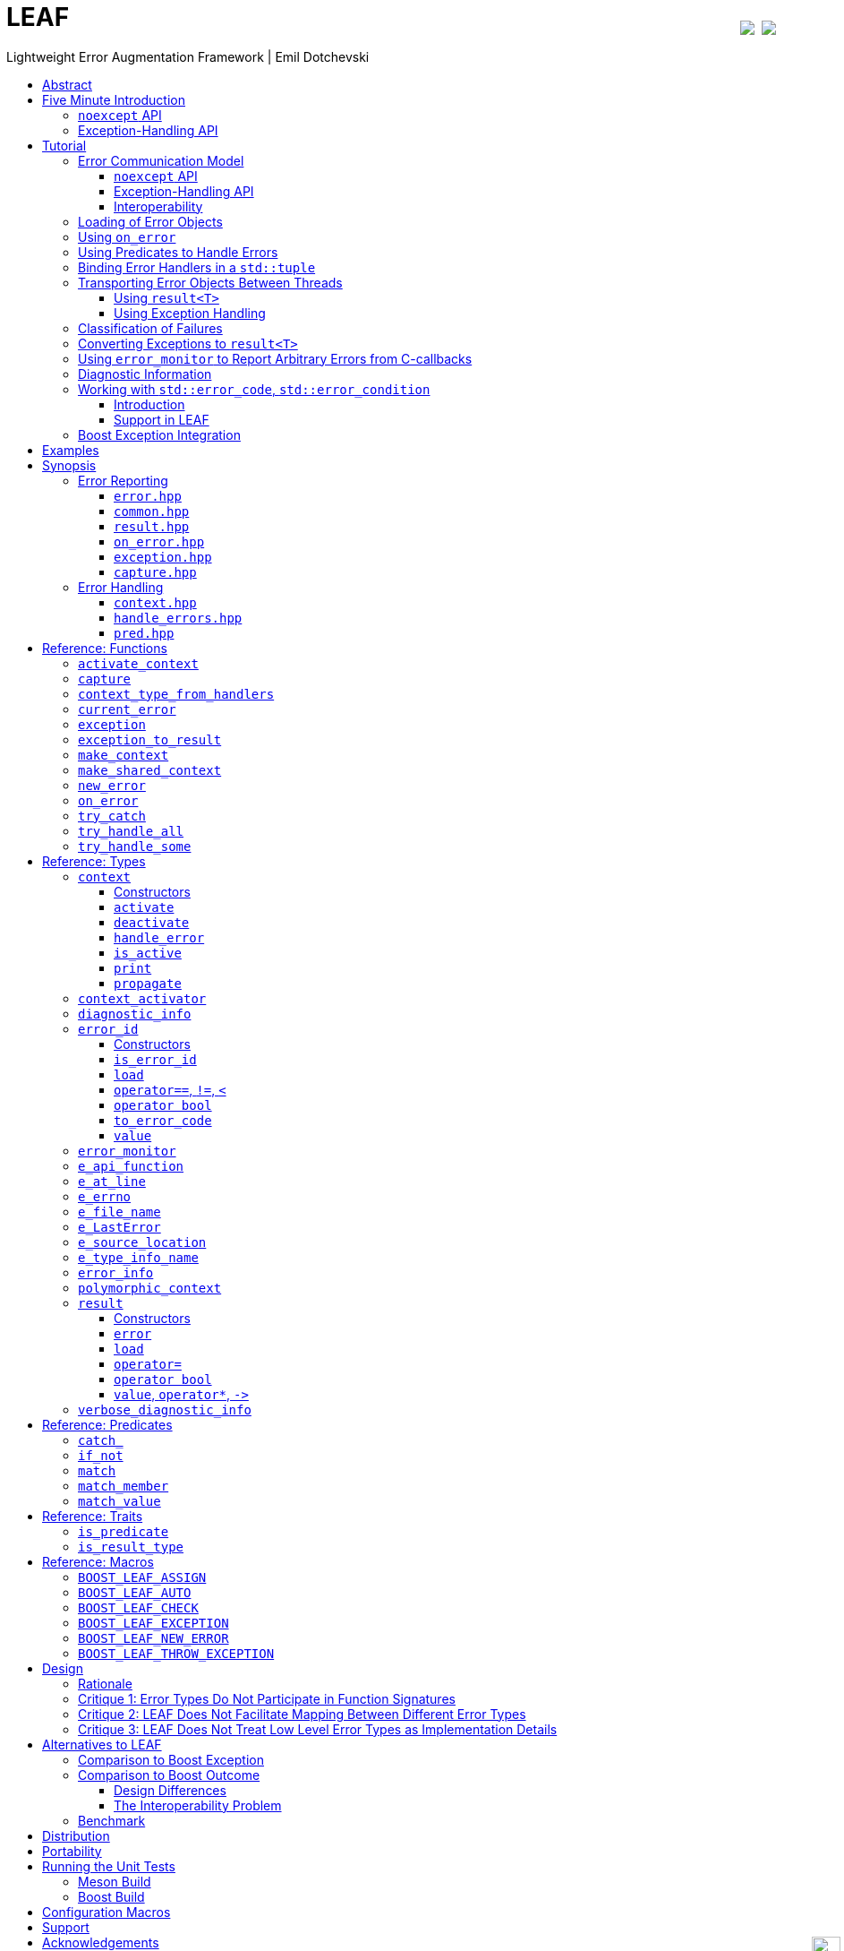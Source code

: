 :last-update-label!:
:icons: font
:prewrap!:
:docinfo: shared
:stylesheet: zajo-dark.css
:source-highlighter: rouge

ifdef::backend-pdf[]
= LEAF
endif::[]
ifndef::backend-pdf[]
= LEAFpass:[<a href="https://ci.appveyor.com/project/boostorg/leaf/branch/master"><img style="margin-left:8px; margin-top:21px; float:right; vertical-align: top" src="https://ci.appveyor.com/api/projects/status/u7mq10n8y5ewpre3/branch/master?svg=true"></a> <a href="https://travis-ci.org/boostorg/leaf"><img style="margin-top:21px; float:right; vertical-align: top" src="https://travis-ci.org/boostorg/leaf.svg?branch=master"></a><div style="z-index: 3; bottom:-16px; right:4px; position:fixed"><input width="32" height="32" type="image" alt="Skin" src="./skin.png" onclick="this.blur();switch_style();return false;"/></div>]
endif::[]
Lightweight Error Augmentation Framework | Emil Dotchevski
ifndef::backend-pdf[]
:toc: left
:toclevels: 3
:toc-title:

[.text-right]
https://github.com/boostorg/leaf[GitHub] | link:./leaf.pdf[PDF]
endif::[]

[abstract]
== Abstract

Boost LEAF is a lightweight error handling library for {CPP}11. Features:

====
* Small single-header format, no dependencies.

* Designed for maximum efficiency ("happy" path and "sad" path).

* No dynamic memory allocations, even with heavy payloads.

* O(1) transport of arbitrary error types (independent of call stack depth).

* Can be used with or without exception handling.

* Support for multi-thread programming.
====

ifndef::backend-pdf[]
[grid=none, frame=none]
|====
| <<introduction,Introduction>> \| <<tutorial>> \| <<synopsis>> \| https://github.com/boostorg/leaf/blob/master/doc/whitepaper.md[Whitepaper] \| https://github.com/boostorg/leaf/blob/master/benchmark/benchmark.md[Benchmark] \| <<portability>> >| Reference: <<functions,Functions>> \| <<types,Types>> \| <<predicates,Predicates>> \| <<traits,Traits>> \| <<macros,Macros>>
|====
endif::[]

LEAF is designed with a strong bias towards the common use case where callers of functions which may fail check for success and forward errors up the call stack but do not handle them. In this case, only a simple success-or-failure discriminant is transported. Actual error objects are communicated directly to the error-handling scope, skipping the intermediate check-only frames altogether.

[[introduction]]
== Five Minute Introduction

We'll implement two versions of the same simple program: one using the LEAF `noexcept` API to handle errors, and another using the exception-handling API.

[[introduction-result]]
=== `noexcept` API

We'll write a short but complete program that reads a text file in a buffer and prints it to `std::cout`, using LEAF to handle errors without exception handling.

NOTE: LEAF provides an <<introduction-eh>> as well.

We'll skip to the chase and start with the `main` function: it will try several operations as needed and handle all the errors that occur. Did I say *all* the errors? I did, so we'll use `leaf::try_handle_all`. It has the following signature:

[source,c++]
----
template <class TryBlock, class... Handler>
<<deduced>> try_handle_all( TryBlock && try_block, Handler && ... handler );
----

`TryBlock` is a function type, required to return a `result<T>` -- for example, `leaf::result<T>` -- that holds a value of type `T` or else indicates a failure.

The first thing `try_handle_all` does is invoke the `try_block` function. If the returned object `r` indicates success, `try_handle_all` unwraps it, returning the contained `r.value()`; otherwise it calls the [underline]#first suitable# error handling function from the `handler...` list.

We'll see later just what kind of a `TryBlock` will our `main` function pass to `try_handle_all`, but first, let's look at the juicy error-handling part. In case of an error, LEAF will consider each of the error handlers, [underline]#in order#, and call the first suitable match:

[source,c++]
----
int main( int argc, char const * argv[] )
{
  return leaf::try_handle_all(

    [&]() -> leaf::result<int>
    {
      // The TryBlock goes here, we'll see it later
    },

    // Error handlers below:

    [](leaf::match<error_code, open_error>, leaf::match_value<leaf::e_errno, ENOENT>, leaf::e_file_name const & fn)
    { <1>
      std::cerr << "File not found: " << fn.value << std::endl;
      return 1;
    },

    [](leaf::match<error_code, open_error>, leaf::e_errno const & errn, leaf::e_file_name const & fn)
    { <2>
      std::cerr << "Failed to open " << fn.value << ", errno=" << errn << std::endl;
      return 2;
    },

    [](leaf::match<error_code, size_error, read_error, eof_error>, leaf::e_errno const * errn, leaf::e_file_name const & fn)
    { <3>
      std::cerr << "Failed to access " << fn.value;
      if( errn )
        std::cerr << ", errno=" << *errn;
      std::cerr << std::endl;
      return 3;
    },

    [](leaf::match<error_code, output_error>, leaf::e_errno const & errn)
    { <4>
      std::cerr << "Output error, errno=" << errn << std::endl;
      return 4;
    },

    [](leaf::match<error_code, bad_command_line>)
    { <5>
      std::cout << "Bad command line argument" << std::endl;
      return 5;
    },

    [](leaf::error_info const & unmatched)
    { <6>
      std::cerr <<
        "Unknown failure detected" << std::endl <<
        "Cryptic diagnostic information follows" << std::endl <<
        unmatched;
      return 6;
    }
  );
}
----

<1> This handler will be called if the detected error includes: +
pass:[•] an object of type `enum error_code` equal to the value `open_error`, and +
pass:[•] an object of type `leaf::e_errno` that has `.value` equal to `ENOENT`, and +
pass:[•] an object of type `leaf::e_file_name`. +
In short, it handles "file not found" errors.

<2> This handler will be called if the detected error includes: +
pass:[•] an object of type `enum error_code` equal to `open_error`, and +
pass:[•] an object of type `leaf::e_errno` (regardless of its `.value`), and +
pass:[•] an object of type `leaf::e_file_name`. +
In short, it will handle other "file open" errors.

<3> This handler will be called if the detected error includes: +
pass:[•] an object of type `enum error_code` equal to any of `size_error`, `read_error`, `eof_error`, and +
pass:[•] an optional object of type `leaf::e_errno` (regardless of its `.value`), and +
pass:[•] an object of type `leaf::e_file_name`.

<4> This handler will be called if the detected error includes: +
pass:[•] an object of type `enum error_code` equal to `output_error`, and +
pass:[•] an object of type `leaf::e_errno` (regardless of its `.value`),

<5> This handler will be called if the detected error includes an object of type `enum error_code` equal to `bad_command_line`.

<6> This last handler is a catch-all for any error, in case no other handler could be selected: it prints diagnostic information to help debug logic errors in the program, since it failed to find an appropriate error handler for the error condition it encountered.

WARNING: It is critical to understand that the error handlers are considered in order, rather than by finding a "best match". No error handler is "better" than the others: LEAF will call the first one for which all of the arguments can be supplied using the available error objects.

Now, reading and printing a file may not seem like a complex job, but let's split it into several functions, each communicating failures using `leaf::result<T>`:

[source,c++]
----
leaf::result<char const *> parse_command_line( int argc, char const * argv[] ) noexcept; <1>

leaf::result<std::shared_ptr<FILE>> file_open( char const * file_name ) noexcept; <2>

leaf::result<int> file_size( FILE & f ) noexcept; <3>

leaf::result<void> file_read( FILE & f, void * buf, int size ) noexcept; <4>
----

<1> Parse the command line, return the file name.
<2> Open a file for reading.
<3> Return the size of the file.
<4> Read size bytes from f into buf.

For example, let's look at `file_open`:

[source,c++]
----
leaf::result<std::shared_ptr<FILE>> file_open( char const * file_name ) noexcept
{
  if( FILE * f = fopen(file_name,"rb") )
    return std::shared_ptr<FILE>(f,&fclose);
  else
    return leaf::new_error(open_error, leaf::e_errno{errno});
}
----

If `fopen` succeeds, we return a `shared_ptr` which will automatically call `fclose` as needed. If `fopen` fails, we report an error by calling `new_error`, which takes any number of error objects to communicate with the error. In this case we pass the system `errno` (LEAF defines `struct e_errno {int value;}`), and our own error code value, `open_error`.

Here is our complete error code `enum`:

[source,c++]
----
enum error_code
{
  bad_command_line = 1,
  open_error,
  read_error,
  size_error,
  eof_error,
  output_error
};
----

We're now ready to look at the `TryBlock` we'll pass to `try_handle_all`. It does all the work, bails out if it encounters an error:

[source,c++]
----
int main( int argc, char const * argv[] )
{
  return leaf::try_handle_all(

    [&]() -> leaf::result<int>
    {
      leaf::result<char const *> file_name = parse_command_line(argc,argv);
      if( !file_name )
        return file_name.error();
----

Wait, what's this, if "error" return "error"? There is a better way: we'll use `BOOST_LEAF_AUTO`. It takes a `result<T>` and bails out in case of a failure (control leaves the calling function), otherwise uses the passed variable to access the `T` value stored in the `result` object.

This is what our `TryBlock` really looks like:

[source,c++]
----
int main( int argc, char const * argv[] )
{
  return leaf::try_handle_all(

    [&]() -> leaf::result<int> <1>
    {
      BOOST_LEAF_AUTO(file_name, parse_command_line(argc,argv)); <2>

      auto load = leaf::on_error( leaf::e_file_name{file_name} ); <3>

      BOOST_LEAF_AUTO(f, file_open(file_name)); <4>

      BOOST_LEAF_AUTO(s, file_size(*f)); <4>

      std::string buffer( 1 + s, '\0' );
      BOOST_LEAF_CHECK(file_read(*f, &buffer[0], buffer.size()-1)); <4>

      std::cout << buffer;
      std::cout.flush();
      if( std::cout.fail() )
        return leaf::new_error(output_error, leaf::e_errno{errno});

      return 0;
    },

    .... <5>

  ); <6>
}
----

<1> Our `TryBlock` returns a `result<int>`. In case of success, it will hold `0`, which will be returned from `main` to the OS.
<2> If `parse_command_line` returns an error, we forward that error to `try_handle_all` (which invoked us) verbatim. Otherwise, `BOOST_LEAF_AUTO` gets us a variable, `file_name`, to access the parsed string.
<3> From now on, all errors escaping this scope will automatically communicate the (now successfully parsed from the command line) file name (LEAF defines `struct e_file_name {std::string value;}`). This is as if every time one of the following functions wants to report an error, `on_error` says "wait, associate this `e_file_name` object with the error, it's important!"
<4> Call more functions, forward each failure to the caller.
<5> List of error handlers goes here (we saw this earlier).
<6> This concludes the `try_handle_all` arguments -- as well as our program!

Nice and simple! Writing the `TryBlock`, we focus on the "happy" path -- if we encounter any error we just return it to `try_handle_all` for processing. Well, that's if we're being good and using RAII for automatic clean-up -- which we are, `shared_ptr` will automatically close the file for us.

TIP: The complete program from this tutorial is available https://github.com/boostorg/leaf/blob/master/examples/print_file/print_file_result.cpp?ts=4[here]. The https://github.com/boostorg/leaf/blob/master/examples/print_file/print_file_eh.cpp?ts=4[other] version of the same program uses exception handling to report errors (see <<introduction-eh,below>>).

'''

[[introduction-eh]]
=== Exception-Handling API

And now, we'll write the same program that reads a text file in a buffer and prints it to `std::cout`, this time using exceptions to report errors. First, we need to define our exception class hierarchy:

[source,c++]
----
struct bad_command_line: std::exception { };
struct input_error: std::exception { };
struct open_error: input_error { };
struct read_error: input_error { };
struct size_error: input_error { };
struct eof_error: input_error { };
struct output_error: std::exception { };
----

We'll split the job into several functions, communicating failures by throwing exceptions:

[source,c++]
----
char const * parse_command_line( int argc, char const * argv[] ); <1>

std::shared_ptr<FILE> file_open( char const * file_name ); <2>

int file_size( FILE & f ); <3>

void file_read( FILE & f, void * buf, int size ); <4>
----
<1> Parse the command line, return the file name.
<2> Open a file for reading.
<3> Return the size of the file.
<4> Read size bytes from f into buf.

The `main` function brings everything together and handles all the exceptions that are thrown, but instead of using `try` and `catch`, it will use the function template `leaf::try_catch`, which has the following signature:

[source,c++]
----
template <class TryBlock, class... Handler>
<<deduced>> try_catch( TryBlock && try_block, Handler && ... handler );
----

`TryBlock` is a function type that takes no arguments; `try_catch` simply returns the value returned by the `try_block`, catching [underline]#any# exception it throws, in which case it calls the [underline]#first# suitable error handling function from the `handler...` list.

Let's first look at the `TryBlock` our `main` function passes to `try_catch`:

[source,c++]
----
int main( int argc, char const * argv[] )
{
  return leaf::try_catch(

    [&] <1>
    {
      char const * file_name = parse_command_line(argc,argv); <2>

      auto load = leaf::on_error( leaf::e_file_name{file_name} ); <3>

      std::shared_ptr<FILE> f = file_open( file_name ); <2>

      std::string buffer( 1+file_size(*f), '\0' ); <2>
      file_read(*f, &buffer[0], buffer.size()-1); <2>

      std::cout << buffer;
      std::cout.flush();
      if( std::cout.fail() )
        throw leaf::exception(output_error{}, leaf::e_errno{errno});

      return 0;
    },

    .... <4>

  ); <5>
}
----

<1> Except if it throws, our `TryBlock` returns `0`, which will be returned from `main` to the OS.
<2> If any of the functions we call throws, `try_catch` will find an appropriate handler to invoke (below).
<3> From now on, all exceptions escaping this scope will automatically communicate the (now successfully parsed from the command line) file name (LEAF defines `struct e_file_name {std::string value;}`). This is as if every time one of the following functions wants to throw an exception, `on_error` says "wait, associate this `e_file_name` object with the exception, it's important!"
<4> List of error handlers goes here. We'll see that later.
<5> This concludes the `try_catch` arguments -- as well as our program!

As it is always the case when using exception handling, as long as our `TryBlock` is exception-safe, we can focus on the "happy" path. Of course, our `TryBlock` is exception-safe, since `shared_ptr` will automatically close the file for us in case an exception is thrown.

Now let's look at the second part of the call to `try_catch`, which lists the error handlers:

[source,c++]
----
int main( int argc, char const * argv[] )
{
  return leaf::try_catch(
    [&]
    {
      // The TryBlock goes here (we saw that earlier)
    },

    // Error handlers below:

    [](open_error &, leaf::match_value<leaf::e_errno,ENOENT>, leaf::e_file_name const & fn)
    { <1>
      std::cerr << "File not found: " << fn.value << std::endl;
      return 1;
    },

    [](open_error &, leaf::e_file_name const & fn, leaf::e_errno const & errn)
    { <2>
      std::cerr << "Failed to open " << fn.value << ", errno=" << errn << std::endl;
      return 2;
    },

    [](input_error &, leaf::e_errno const * errn, leaf::e_file_name const & fn)
    { <3>
      std::cerr << "Failed to access " << fn.value;
      if( errn )
        std::cerr << ", errno=" << *errn;
      std::cerr << std::endl;
      return 3;
    },

    [](output_error &, leaf::e_errno const & errn)
    { <4>
      std::cerr << "Output error, errno=" << errn << std::endl;
      return 4;
    },

    [](bad_command_line &)
    { <5>
      std::cout << "Bad command line argument" << std::endl;
      return 5;
    },

    [](leaf::error_info const & unmatched)
    { <6>
      std::cerr <<
        "Unknown failure detected" << std::endl <<
        "Cryptic diagnostic information follows" << std::endl <<
        unmatched;
      return 6;
    } );
}
----

<1> This handler will be called if: +
pass:[•] an `open_error` exception was caught, with +
pass:[•] an object of type `leaf::e_errno` that has `.value` equal to `ENOENT`, and +
pass:[•] an object of type `leaf::e_file_name`. +
In short, it handles "file not found" errors.

<2> This handler will be called if: +
pass:[•] an `open_error` exception was caught, with +
pass:[•] an object of type `leaf::e_errno` (regardless of its `.value`), and +
pass:[•] an object of type `leaf::e_file_name`. +
In short, it handles other "file open" errors.

<3> This handler will be called if: +
pass:[•] an `input_error` exception was caught (which is a base type), with +
pass:[•] an optional object of type `leaf::e_errno` (regardless of its `.value`), and +
pass:[•] an object of type `leaf::e_file_name`.

<4> This handler will be called if: +
pass:[•] an `output_error` exception was caught, with +
pass:[•] an object of type `leaf::e_errno` (regardless of its `.value`),

<5> This handler will be called if a `bad_command_line` exception was caught.

<6> If `try_catch` fails to find an appropriate handler, it will re-throw the exception. But this is the `main` function which should handle all exceptions, so this last handler matches any error and prints diagnostic information, to help debug logic errors.

WARNING: It is critical to understand that the error handlers are considered in order, rather than by finding a "best match". No error handler is "better" than the others: LEAF will call the first one for which all of the arguments can be supplied using the available error objects.

To conclude this introduction, let's look at one of the error-reporting functions that our `TryBlock` calls, for example `file_open`:

[source,c++]
----
std::shared_ptr<FILE> file_open( char const * file_name )
{
  if( FILE * f = fopen(file_name,"rb") )
    return std::shared_ptr<FILE>(f,&fclose);
  else
    throw leaf::exception(open_error{}, leaf::e_errno{errno});
}
----

If `fopen` succeeds, it returns a `shared_ptr` which will automatically call `fclose` as needed. If `fopen` fails, we throw the exception object returned by `leaf::exception`, which in this case is of type that derives from `open_error`; the passed `e_errno` object will be associated with the exception.

NOTE: `try_catch` works with any exception, not only exceptions thrown using `leaf::exception`.

TIP: The complete program from this tutorial is available https://github.com/boostorg/leaf/blob/master/examples/print_file/print_file_eh.cpp?ts=4[here]. The https://github.com/boostorg/leaf/blob/master/examples/print_file/print_file_result.cpp?ts=4[other] version of the same program does not use exception handling to report errors (see the <<introduction-result,previous introduction>>).

[[tutorial]]
== Tutorial

This section assumes the reader has basic understanding of using LEAF to handle errors; see <<introduction>>.

[[tutorial-model]]
=== Error Communication Model

==== `noexcept` API

The following figure illustrates how error objects are transported when using LEAF without exception handling:

.LEAF noexcept Error Communication Model
image::LEAF-1.png[]

The arrows pointing down indicate the call stack order for the functions `f1` through `f5`: higher level functions calling lower level functions.

Note the call to `on_error` in `f3`: it caches the passed error objects of types `E1` and `E3` in the returned object `load`, where they stay ready to be communicated in case any function downstream from `f3` reports an error. Presumably these objects are relevant to any such failure, but are conveniently accessible only in this scope.

_Figure 1_ depicts the condition where `f5` has detected an error. It calls `leaf::new_error` to create a new, unique `error_id`. The passed error object of type `E2` is immediately loaded in the first active `context` object that provides static storage for it, found in any calling scope (in this case `f1`), and is associated with the newly-generated `error_id` (solid arrow);

The `error_id` itself is returned to the immediate caller `f4`, usually stored in a `result<T>` object `r`. That object takes the path shown by dashed arrows, as each error-neutral function, unable to handle the failure, forwards it to its immediate caller in the returned value -- until an error-handling scope is reached.

When the destructor of the `load` object in `f3` executes, it detects that `new_error` was invoked after its initialization, loads the cached objects of types `E1` and `E3` in the first active `context` object that provides static storage for them, found in any calling scope (in this case `f1`), and associates them with the last generated `error_id` (solid arrow).

When the error-handling scope `f1` is reached, it probes `ctx` for any error objects associated with the `error_id` it received from `f2`, and processes a list of user-provided error handlers, in order, until it finds a handler with arguments that can be supplied using the available (in `ctx`) error objects. That handler is called to deal with the failure.

==== Exception-Handling API

The following figure illustrates the slightly different error communication model used when errors are reported by throwing exceptions:

.LEAF Error Communication Model Using Exception Handling
image::LEAF-2.png[]

The main difference is that the call to `new_error` is implicit in the call to the function template `leaf::exception`, which in this case takes an exception object of type `Ex`, and returns an exception object of unspecified type that derives publicly from `Ex`.

[[tutorial-interoperability]]
==== Interoperability

Ideally, when an error is detected, a program using LEAF would always call <<new_error>>, ensuring that each encountered failure is definitely assigned a unique <<error_id>>, which then is reliably delivered, by an exception or by a `result<T>` object, to the appropriate error-handling scope.

Alas, this is not always possible.

For example, the error may need to be communicated through uncooperative 3rd-party interfaces. To facilitate this transmission, a error ID may be encoded in a `std::error_code`. As long as a 3rd-party interface understands `std::error_code`, it should be compatible with LEAF.

Further, it is sometimes necessary to communicate errors through an interface that does not even use `std::error_code`. An example of this is when an external lower-level library throws an exception, which is unlikely to be able to carry an `error_id`.

To support this tricky use case, LEAF provides the function <<current_error>>, which returns the error ID returned by the most recent call (from this thread) to <<new_error>>. One possible approach to solving the problem is to use the following logic (implemented by the <<error_monitor>> type):

. Before calling the uncooperative API, call <<current_error>> and cache the returned value.
. Call the API, then call `current_error` again:
.. If this returns the same value as before, pass the error objects to `new_error` to associate them with a new `error_id`;
.. else, associate the error objects with the `error_id` value returned by the second call to `current_error`.

Note that if the above logic is nested (e.g. one function calling another), `new_error` will be called only by the inner-most function, because that call guarantees that all calling functions will hit the `else` branch.

TIP: To avoid ambiguities, whenever possible, use the <<exception>> function template when throwing exceptions to ensure that the exception object transports a unique `error_id`; better yet, use the <<BOOST_LEAF_THROW_EXCEPTION>> macro, which in addition will capture `pass:[__FILE__]` and `pass:[__LINE__]`.

'''

[[tutorial-loading]]
=== Loading of Error Objects

To load an error object is to move it into an active <<context>>, usually local to a <<try_handle_some>>, a <<try_handle_all>> or a <<try_catch>> scope in the calling thread, where it becomes uniquely associated with a specific <<error_id>> -- or discarded if storage is not available.

Various LEAF functions take a list of error objects to load. As an example, if a function `copy_file` that takes the name of the input file and the name of the output file as its arguments detects a failure, it could communicate an error code `ec`, plus the two relevant file names using <<new_error>>:

[source,c++]
----
return leaf::new_error(ec, e_input_name{n1}, e_output_name{n2});
----

Alternatively, error objects may be loaded using a `result<T>` that is already communicating an error. This way they become associated with that error, rather than with a new error:

[source,c++]
----
leaf::result<int> f() noexcept;

leaf::result<void> g( char const * fn ) noexcept
{
  if( leaf::result<int> r = f() )
  { <1>
    ....;
    return { };
  }
  else
  {
    return r.load( e_file_name{fn} ); <2>
  }
}
----
[.text-right]
<<result>> | <<result::load>>

<1> Success! Use `r.value()`.
<2> `f()` has failed; here we associate an additional `e_file_name` with the error. However, this association occurs iff in the call stack leading to `g` there are error handlers that take an `e_file_name` argument. Otherwise, the object passed to `load` is discarded. In other words, the passed objects are loaded iff the program actually uses them to handle errors.

Besides error objects, `load` can take function arguments:

* If we pass a function that takes no arguments, it is invoked, and the returned error object is loaded.
* If we pass a function that takes a single argument of type `E &`, LEAF calls the function with the object of type `E` currently loaded in an active `context`, associated with the error. If no such object is available, a new one is default-initialized and then passed to the function.

For example, if an operation that involves many different files fails, a program may provide for collecting all relevant file names in a `e_relevant_file_names` object:

[source,c++]
----
struct e_relevant_file_names
{
  std::vector<std::string> value;
};

leaf::result<void> operation( char const * file_name ) noexcept
{
  if( leaf::result<int> r = try_something() )
  { <1>
    ....
    return { };
  }
  else
  {
    return r.load( <2>
      [&](e_relevant_file_names & e)
      {
        e.value.push_back(file_name);
      } );
  }
}
----
[.text-right]
<<result>> | <<result::load>>

<1> Success! Use `r.value()`.
<2> `try_something` has failed -- add `file_name` to the `e_relevant_file_names` object, associated with the `error_id` communicated in `r`. Note, however, that the passed function will only be called iff in the call stack there are error handlers that take an `e_relevant_file_names` object.

'''

[[tutorial-on_error]]
=== Using `on_error`

It is not typical for an error-reporting function to be able to supply all of the data needed by a suitable error-handling function in order to recover from the failure. For example, a function that reports `FILE` operation failures may not have access to the file name, yet an error handling function needs it in order to print a useful error message.

Of course the file name is typically readily available in the call stack leading to the failed `FILE` operation. Below, while `parse_info` can't report the file name, `parse_file` can and does:

[source,c++]
----
leaf::result<info> parse_info( FILE * f ) noexcept; <1>

leaf::result<info> parse_file( char const * file_name ) noexcept
{
  auto load = leaf::on_error(leaf::e_file_name{file_name}); <2>

  if( FILE * f = fopen(file_name,"r") )
  {
    auto r = parse_info(f);
    fclose(f);
    return r;
  }
  else
    return leaf::new_error( error_enum::file_open_error );
}
----

[.text-right]
<<result>> | <<on_error>> | <<new_error>>

<1> `parse_info` parses `f`, communicating errors using `result<info>`.
<2> Using `on_error` ensures that the file name is included with any error reported out of `parse_file`. All we need to do is hold on to the returned object `load`; when it expires, if an error is being reported, the passed `e_file_name` value will be automatically associated with it.

TIP: `on_error` --  like `load` -- can be passed any number of arguments.

When we invoke `on_error`, we can pass three kinds of arguments:

. Actual error objects (like in the example above);
. Functions that take no arguments and return an error object;
. Functions that take an error object by mutable reference.

If we want to use `on_error` to capture `errno`, we can't just pass <<e_errno>> to it, because at that time it hasn't been set (yet). Instead, we'd pass a function that returns it:

[source,c++]
----
void read_file(FILE * f) {

  auto load = leaf::on_error([]{ return e_errno{errno}; });

  ....
  size_t nr1=fread(buf1,1,count1,f);
  if( ferror(f) )
    throw leaf::exception();

  size_t nr2=fread(buf2,1,count2,f);
  if( ferror(f) )
    throw leaf::exception();

  size_t nr3=fread(buf3,1,count3,f);
  if( ferror(f) )
    throw leaf::exception();
  ....
}
----

Above, if a `throw` statement is reached, LEAF will invoke the function passed to `on_error` and associate the returned `e_errno` object with the exception.

The final type of arguments that can be passed to `on_error` is a function that takes a single mutable error object reference. In this case, `on_error` uses it similarly to how such functios are used by `load`; see <<tutorial-loading>>.

'''

[[tutorial-predicates]]
=== Using Predicates to Handle Errors

Usually, LEAF error handlers are selected based on the type of the arguments they take and the type of the available error objects. When an error handler takes a predicate type as an argument, the <<handler_selection_procedure,handler selection procedure>> is able to also take into account the _value_ of the available error objects.

Consider this error code enum:

[source,c++]
----
enum class my_error
{
  e1=1,
  e2,
  e3
};
----

We could handle `my_error` errors like so:

[source,c++]
----
return leaf::try_handle_some(
  []
  {
    return f(); // returns leaf::result<T>
  },

  []( my_error e )
  { <1>
    switch(e)
    {
      case my_error::e1:
        ....; <2>
        break;
      case my_error::e2:
      case my_error::e3:
        ....; <3>
        break;
      default:
        ....; <4>
        break;
  } );
----
<1> This handler will be selected if we've got a `my_error` object.
<2> Handle `e1` errors.
<3> Handle `e2` and `e3` errors.
<4> Handle bad `my_error` values.

If `my_error` object is available, LEAF will call our error handler. If not, the failure will be forwarded to our caller.

This can be rewritten using the <<match>> predicate to organize the different cases in different error handlers. The following is equivalent:

[source,c++]
----
return leaf::try_handle_some(
  []
  {
    return f(); // returns leaf::result<T>
  },

  []( leaf::match<my_error, my_error::e1> m )
  { <1>
    assert(m.matched == my_error::e1);
    ....;
  },

  []( leaf::match<my_error, my_error::e2, my_error::e3> m )
  { <2>
    assert(m.matched == my_error::e2 || m.matched == my_error::e3);
    ....;
  },

  []( my_error e )
  { <3>
    ....;
  } );
----
<1> We've got a `my_error` object that compares equal to `e1`.
<2> We`ve got a `my_error` object that compares equal to either `e2` or `e3`.
<3> Handle bad `my_error` values.

The first argument to the `match` template generally specifies the type `E` of the error object `e` that must be available for the error handler to be considered at all. Typically, the rest of the arguments are values. The error handler to be dropped if `e` does not compare equal to any of them.

In particular, `match` works great with `std::error_code`. The following handler is designed to handle `ENOENT` errors:

[source,c++]
----
[]( leaf::match<std::error_code, std::errc::no_such_file_or_directory> )
{
}
----

This, however, requires {CPP}17 or newer, because it is impossible to infer the type of the error enum (in this case, `std::errc`) from the specified type `std::error_code`, and {CPP}11 does not allow `auto` template arguments. LEAF provides the following workaround, compatible with {CPP}11:

[source,c++]
----
[]( leaf::match<leaf::condition<std::errc>, std::errc::no_such_file_or_directory> )
{
}
----

In addition, it is possible to select a handler based on `std::error_category`. The following handler will match any `std::error_code` of the `std::generic_category` (requires {CPP}17 or newer):

[source,c++]
----
[]( std::error_code, leaf::category<std::errc>> )
{
}
----

TIP: See <<match>> for more examples.

The following predicates are available:

* <<match>>: as described above.
* <<match_value>>: where `match<E, V...>` compares the object `e` of type `E` with the values `V...`, `match_value<E, V...>` compare `e.value` with the values `V...`.
* <<match_member>>: similar to `match_value`, but takes a pointer to the data member to compare; that is, `match_member<&E::value, V...>` is equvialent to `match_value<E, V...>`. Note, however, that `match_member` requires {CPP}17 or newer, while `match_value` does not.
* `<<catch_,catch_>><Ex...>`: Similar to `match`, but checks whether the caught `std::exception` object can be `dynamic_cast` to any of the `Ex` types.
* <<if_not>> is a special predicate that takes any other predicate `Pred` and requires that an error object of type `E` is available and that `Pred` evaluates to `false`. For example, `if_not<match<E, V...>>` requires that an object `e` of type `E` is available, and that it does not compare equal to any of the specified `V...`.

Finally, the predicate system is easily extensible, see <<predicates,Predicates>>.

NOTE: See also <<tutorial-std_error_code>>.

'''

[[tutorial-binding_handlers]]
=== Binding Error Handlers in a `std::tuple`

Consider this snippet:

[source,c++]
----
leaf::try_handle_all(
  [&]
  {
    return f(); // returns leaf::result<T>
  },

  [](my_error_enum x)
  {
    ...
  },

  [](read_file_error_enum y, e_file_name const & fn)
  {
    ...
  },

  []
  {
    ...
  });
----

[.text-right]
<<try_handle_all>> | <<e_file_name>>

Looks pretty simple, but what if we need to attempt a different set of operations yet use the same handlers? We could repeat the same thing with a different function passed as `TryBlock` for `try_handle_all`:

[source,c++]
----
leaf::try_handle_all(
  [&]
  {
    return g(); // returns leaf::result<T>
  },

  [](my_error_enum x)
  {
    ...
  },

  [](read_file_error_enum y, e_file_name const & fn)
  {
    ...
  },

  []
  {
    ...
  });
----

That works, but it is better to bind our error handlers in a `std::tuple`:

[source,c++]
----
auto error_handlers = std::make_tuple(
  [](my_error_enum x)
  {
    ...
  },

  [](read_file_error_enum y, e_file_name const & fn)
  {
    ...
  },

  []
  {
    ...
  });
----

The `error_handlers` tuple can later be used with any error handling function:

[source,c++]
----
leaf::try_handle_all(
  [&]
  {
    // Operations which may fail <1>
  },

  error_handlers );

leaf::try_handle_all(
  [&]
  {
    // Different operations which may fail <2>
  },

  error_handlers ); <3>
----
[.text-right]
<<try_handle_all>> | <<error_info>>

<1> One set of operations which may fail...
<2> A different set of operations which may fail...
<3> ... both using the same `error_handlers`.

Error-handling functions accept a `std::tuple` of error handlers in place of any error handler. The behavior is as if the tuple is unwrapped in-place.

'''

[[tutorial-async]]
=== Transporting Error Objects Between Threads

Error objects are stored on the stack in an instance of the <<context>> class template in the scope of e.g. <<try_handle_some>>, <<try_handle_all>> or <<try_catch>> functions. When using concurrency, we need a mechanism to collect error objects in one thread, then use them to handle errors in another thread.

LEAF offers two interfaces for this purpose, one using `result<T>`, and another designed for programs that use exception handling.

[[tutorial-async_result]]
==== Using `result<T>`

Let's assume we have a `task` that we want to launch asynchronously, which produces a `task_result` but could also fail:

[source,c++]
----
leaf::result<task_result> task();
----

Because the task will run asynchronously, in case of a failure we need it to capture the relevant error objects but not handle errors. To this end, in the main thread we bind our error handlers in a `std::tuple`, which we will later use to handle errors from each completed asynchronous task (see <<tutorial-binding_handlers,tutorial>>):

[source,c++]
----
auto error_handlers = std::make_tuple(
  [](E1 e1, E2 e2)
  {
    //Deal with E1, E2
    ....
    return { };
  },

  [](E3 e3)
  {
    //Deal with E3
    ....
    return { };
  } );
----

Why did we start with this step? Because we need to create a <<context>> object to collect the error objects we need. We could just instantiate the `context` template with `E1`, `E2` and `E3`, but that would be prone to errors, since it could get out of sync with the handlers we use. Thankfully LEAF can deduce the types we need automatically, we just need to show it our `error_handlers`:

[source,c++]
----
std::shared_ptr<leaf::polymorphic_context> ctx = leaf::make_shared_context(error_handlers);
----

The `polymorphic_context` type is an abstract base class that has the same members as any instance of the `context` class template, allowing us to erase its exact type. In this case what we're holding in `ctx` is a `context<E1, E2, E3>`, where `E1`, `E2` and `E3` were deduced automatically from the `error_handlers` tuple we passed to `make_shared_context`.

We're now ready to launch our asynchronous task:

[source,c++]
----
std::future<leaf::result<task_result>> launch_task() noexcept
{
  return std::async(
    std::launch::async,
    [&]
    {
      std::shared_ptr<leaf::polymorphic_context> ctx = leaf::make_shared_context(error_handlers);
      return leaf::capture(ctx, &task);
    } );
}
----

[.text-right]
<<result>> | <<make_shared_context>> | <<capture>>

That's it! Later when we `get` the `std::future`, we can process the returned `result<task_result>` in a call to <<try_handle_some>>, using the `error_handlers` tuple we created earlier:

[source,c++]
----
//std::future<leaf::result<task_result>> fut;
fut.wait();

return leaf::try_handle_some(

  [&]() -> leaf::result<void>
  {
    BOOST_LEAF_AUTO(r, fut.get());
    //Success!
    return { }
  },

  error_handlers );
----

[.text-right]
<<try_handle_some>> | <<result>> | <<BOOST_LEAF_ASSIGN>>

The reason this works is that in case it communicates a failure, `leaf::result<T>` is able to hold a `shared_ptr<polymorphic_context>` object. That is why earlier instead of calling `task()` directly, we called `leaf::capture`: it calls the passed function and, in case that fails, it stores the `shared_ptr<polymorphic_context>` we created in the returned `result<T>`, which now doesn't just communicate the fact that an error has occurred, but also holds the `context` object that `try_handle_some` needs in order to supply a suitable handler with arguments.

NOTE: Follow this link to see a complete example program: https://github.com/boostorg/leaf/blob/master/examples/capture_in_result.cpp?ts=4[capture_in_result.cpp].

'''

[[tutorial-async_eh]]
==== Using Exception Handling

Let's assume we have an asynchronous `task` which produces a `task_result` but could also throw:

[source,c++]
----
task_result task();
----

Just like we saw in <<tutorial-async_result>>, first we will bind our error handlers in a `std::tuple`:

[source,c++]
----
auto handle_errors = std::make_tuple(
{
  [](E1 e1, E2 e2)
  {
    //Deal with E1, E2
    ....
    return { };
  },

  [](E3 e3)
  {
    //Deal with E3
    ....
    return { };
  } );
----

Launching the task looks the same as before, except that we don't use `result<T>`:

[source,c++]
----
std::future<task_result> launch_task()
{
  return std::async(
    std::launch::async,
    [&]
    {
      std::shared_ptr<leaf::polymorphic_context> ctx = leaf::make_shared_context(&handle_error);
      return leaf::capture(ctx, &task);
    } );
}
----

[.text-right]
<<make_shared_context>> | <<capture>>

That's it! Later when we `get` the `std::future`, we can process the returned `task_result` in a call to <<try_catch>>, using the `error_handlers` we saved earlier, as if it was generated locally:

[source,c++]
----
//std::future<task_result> fut;
fut.wait();

return leaf::try_catch(

  [&]
  {
    task_result r = fut.get(); // Throws on error
    //Success!
  },

  error_handlers );
----

[.text-right]
<<try_catch>>

This works similarly to using `result<T>`, except that the `std::shared_ptr<polymorphic_context>` is transported in an exception object (of unspecified type which <<try_catch>> recognizes and then automatically unwraps the original exception).

NOTE: Follow this link to see a complete example program: https://github.com/boostorg/leaf/blob/master/examples/capture_in_exception.cpp?ts=4[capture_in_exception.cpp].

'''

[[tutorial-classification]]
=== Classification of Failures

It is common for any given interface to define an `enum` that lists all possible error codes that the API reports. The benefit of this approach is that the list is complete and usually contains comments, so we know where to go for reference.

The disadvantage of such flat enums is that they do not support handling a whole class of failures. Consider this error handler from the <<introduction-result,introduction section>>:

[source,c++]
----
....
[](leaf::match<error_code, size_error, read_error, eof_error>, leaf::e_errno const * errn, leaf::e_file_name const & fn)
{
  std::cerr << "Failed to access " << fn.value;
  if( errn )
    std::cerr << ", errno=" << *errn;
  std::cerr << std::endl;
  return 3;
},
....
----

It will get called if the value of the `error_code` enum communicated with the failure is one of `size_error`, `read_error` or `eof_error`. In short, the idea is to handle any input error.

But what if later we add support for detecting and reporting a new type of input error, e.g. `permissions_error`? It is easy to add that to our `error_code` enum; but now our input error handler won't recognize this new input error -- and we have a bug.

If we can use exceptions, the situation is better because exception types can be organized in a hierarchy in order to classify failures:

[source,c++]
----
struct input_error: std::exception { };
struct read_error: input_error { };
struct size_error: input_error { };
struct eof_error: input_error { };
----

In terms of LEAF, our input error exception handler now looks like this:

[source,c++]
----
[](input_error &, leaf::e_errno const * errn, leaf::e_file_name const & fn)
{
  std::cerr << "Failed to access " << fn.value;
  if( errn )
    std::cerr << ", errno=" << *errn;
  std::cerr << std::endl;
  return 3;
},
----

This is future-proof, but still not ideal, because it is not possible to refine the classification of the failure after the exception object has been thrown.

LEAF supports a novel style of error handling where the classification of failures does not use error code values or exception type hierarchies. If we go back to the introduction section, instead of defining:

[source,c++]
----
enum error_code
{
  ....
  read_error,
  size_error,
  eof_error,
  ....
};
----

We could define:

[source,c++]
----
....
struct input_error { };
struct read_error { };
struct size_error { };
struct eof_error { };
....
----

With this in place, `file_read` from the https://github.com/boostorg/leaf/blob/master/examples/print_file/print_file_result.cpp?ts=4[print_file_result.cpp] example can be rewritten like this:

[source,c++]
----
leaf::result<void> file_read( FILE & f, void * buf, int size )
{
  int n = fread(buf, 1, size, &f);

  if( ferror(&f) )
    return leaf::new_error(input_error{}, read_error{}, leaf::e_errno{errno}); <1>

  if( n!=size )
    return leaf::new_error(input_error{}, eof_error{}); <2>

  return { };
}
----
[.text-right]
<<result>> | <<new_error>> | <<e_errno>>

<1> This error is classified as `input_error` and `read_error`.
<2> This error is classified as `input_error` and `eof_error`.

Or, even better:

[source,c++]
----
leaf::result<void> file_read( FILE & f, void * buf, int size )
{
  auto load = leaf::on_error(input_error{}); <1>

  int n = fread(buf, 1, size, &f);

  if( ferror(&f) )
    return leaf::new_error(read_error{}, leaf::e_errno{errno}); <2>

  if( n!=size )
    return leaf::new_error(eof_error{}); <3>

  return { };
}
----
[.text-right]
<<result>> | <<on_error>> | <<new_error>> | <<e_errno>>

<1> Any error escaping this scope will be classified as `input_error`
<2> In addition, this error is classified as `read_error`.
<3> In addition, this error is classified as `eof_error`.

This technique works just as well if we choose to use exception handling:

[source,c++]
----
void file_read( FILE & f, void * buf, int size )
{
  auto load = leaf::on_error(input_error{});

  int n = fread(buf, 1, size, &f);

  if( ferror(&f) )
    throw leaf::exception(read_error{}, leaf::e_errno{errno});

  if( n!=size )
    throw leaf::exception(eof_error{});
}
----
[.text-right]
<<on_error>> | <<exception>> | <<e_errno>>

NOTE: If the type of the first argument passed to `leaf::exception` derives from `std::exception`, it will be used to initialize the returned exception object taken by `throw`. Here this is not the case, so the function returns a default-initialized `std::exception` object, while the first (and any other) argument is associated with the failure.

And now we can write a future-proof handler that can handle any `input_error`:

[source,c++]
----
....
[](input_error, leaf::e_errno const * errn, leaf::e_file_name const & fn)
{
  std::cerr << "Failed to access " << fn.value;
  if( errn )
    std::cerr << ", errno=" << *errn;
  std::cerr << std::endl;
  return 3;
},
....
----

Remarkably, because the classification of the failure does not depend on error codes or on exception types, this error handler can be used with `try_catch` if we use exception handling, or with `try_handle_some`/`try_handle_all` if we do not. Here is the complete example from the introduction section, rewritten to use this technique:

* https://github.com/boostorg/leaf/blob/master/examples/print_file/print_file_result_error_tags.cpp?ts=4[print_file_result_error_tags.cpp] (using `leaf::result<T>`).
* https://github.com/boostorg/leaf/blob/master/examples/print_file/print_file_eh_error_tags.cpp?ts=4[print_file_eh_error_tags.cpp] (using exception handling).

'''

[[tutorial-exception_to_result]]
=== Converting Exceptions to `result<T>`

It is sometimes necessary to catch exceptions thrown by a lower-level library function, and report the error through different means, to a higher-level library which may not use exception handling.

Suppose we have an exception type hierarchy and a function `compute_answer_throws`:

[source,c++]
----
class error_base: public std::exception { };
class error_a: public error_base { };
class error_b: public error_base { };
class error_c: public error_base { };

int compute_answer_throws()
{
  switch( rand()%4 )
  {
    default: return 42;
    case 1: throw error_a();
    case 2: throw error_b();
    case 3: throw error_c();
  }
}
----

We can write a simple wrapper using `exception_to_result`, which calls `compute_answer_throws` and switches to `result<int>` for error handling:

[source,c++]
----
leaf::result<int> compute_answer() noexcept
{
  return leaf::exception_to_result<error_a, error_b>(
    []
    {
      return compute_answer_throws();
    } );
}
----

[.text-right]
<<result>> | <<exception_to_result>>

(As a demonstration, `compute_answer` specifically converts exceptions of type `error_a` or `error_b`, while it leaves `error_c` to be captured by `std::exception_ptr`).

Here is a simple function which prints successfully computed answers, forwarding any error (originally reported by throwing an exception) to its caller:

[source,c++]
----
leaf::result<void> print_answer() noexcept
{
  BOOST_LEAF_AUTO(answer, compute_answer());
  std::cout << "Answer: " << answer << std::endl;
  return { };
}
----

[.text-right]
<<result>> | <<BOOST_LEAF_ASSIGN>>

Finally, here is a scope that handles the errors -- it will work correctly regardless of whether `error_a` and `error_b` objects are thrown as exceptions or not.

[source,c++]
----
leaf::try_handle_all(
  []() -> leaf::result<void>
  {
    BOOST_LEAF_CHECK(print_answer());
    return { };
  },

  [](error_a const & e)
  {
    std::cerr << "Error A!" << std::endl;
  },

  [](error_b const & e)
  {
    std::cerr << "Error B!" << std::endl;
  },

  []
  {
    std::cerr << "Unknown error!" << std::endl;
  } );
----

[.text-right]
<<try_handle_all>> | <<result>> | <<BOOST_LEAF_CHECK>>

NOTE: The complete program illustrating this technique is available https://github.com/boostorg/leaf/blob/master/examples/exception_to_result.cpp?ts=4[here].

'''

[[tutorial-on_error_in_c_callbacks]]
=== Using `error_monitor` to Report Arbitrary Errors from C-callbacks

Communicating information pertaining to a failure detected in a C callback is tricky, because C callbacks are limited to a specific static signature, which may not use {CPP} types.

LEAF makes this easy. As an example, we'll write a program that uses Lua and reports a failure from a {CPP} function registered as a C callback, called from a Lua program. The failure will be propagated from {CPP}, through the Lua interpreter (written in C), back to the {CPP} function which called it.

C/{CPP} functions designed to be invoked from a Lua program must use the following signature:

[source,c]
----
int do_work( lua_State * L ) ;
----

Arguments are passed on the Lua stack (which is accessible through `L`). Results too are pushed onto the Lua stack.

First, let's initialize the Lua interpreter and register `do_work` as a C callback, available for Lua programs to call:

[source,c++]
----
std::shared_ptr<lua_State> init_lua_state() noexcept
{
  std::shared_ptr<lua_State> L(lua_open(), &lua_close); //<1>

  lua_register(&*L, "do_work", &do_work); //<2>

  luaL_dostring(&*L, "\ //<3>
\n      function call_do_work()\
\n          return do_work()\
\n      end");

  return L;
}
----
<1> Create a new `lua_State`. We'll use `std::shared_ptr` for automatic cleanup.
<2> Register the `do_work` {CPP} function as a C callback, under the global name `do_work`. With this, calls from Lua programs to `do_work` will land in the `do_work` {CPP} function.
<3> Pass some Lua code as a `C` string literal to Lua. This creates a global Lua function called `call_do_work`, which we will later ask Lua to execute.

Next, let's define our `enum` used to communicate `do_work` failures:

[source,c++]
----
enum do_work_error_code
{
  ec1=1,
  ec2
};
----

We're now ready to define the `do_work` callback function:

[source,c++]
----
int do_work( lua_State * L ) noexcept
{
  bool success = rand()%2; <1>
  if( success )
  {
    lua_pushnumber(L, 42); <2>
    return 1;
  }
  else
  {
    leaf::new_error(ec1); <3>
    return luaL_error(L, "do_work_error"); <4>
  }
}
----
[.text-right]
<<new_error>> | <<error_id::load>>

<1> "Sometimes" `do_work` fails.
<2> In case of success, push the result on the Lua stack, return back to Lua.
<3> Generate a new `error_id` and associate a `do_work_error_code` with it. Normally, we'd return this in a `leaf::result<T>`, but the `do_work` function signature (required by Lua) does not permit this.
<4> Tell the Lua interpreter to abort the Lua program.

Now we'll write the function that calls the Lua interpreter to execute the Lua function `call_do_work`, which in turn calls `do_work`. We'll return `<<result,result>><int>`, so that our caller can get the answer in case of success, or an error:

[source,c++]
----
leaf::result<int> call_lua( lua_State * L )
{
  lua_getfield(L, LUA_GLOBALSINDEX, "call_do_work");

  error_monitor cur_err;
  if( int err=lua_pcall(L, 0, 1, 0) ) <1>
  {
    auto load = leaf::on_error(e_lua_error_message{lua_tostring(L,1)}); <2>
    lua_pop(L,1);

    return cur_err.assigned_error_id().load(e_lua_pcall_error{err}); <3>
  }
  else
  {
    int answer = lua_tonumber(L, -1); <4>
    lua_pop(L, 1);
    return answer;
  }
}
----
[.text-right]
<<result>> | <<on_error>> | <<error_monitor>>

<1> Ask the Lua interpreter to call the global Lua function `call_do_work`.
<2> `on_error` works as usual.
<3> `load` will use the `error_id` generated in our Lua callback. This is the same `error_id` the `on_error` uses as well.
<4> Success! Just return the `int` answer.

Finally, here is the `main` function which exercises `call_lua`, each time handling any failure:

[source,c++]
----
int main() noexcept
{
  std::shared_ptr<lua_State> L=init_lua_state();

  for( int i=0; i!=10; ++i )
  {
    leaf::try_handle_all(

      [&]() -> leaf::result<void>
      {
        BOOST_LEAF_AUTO(answer, call_lua(&*L));
        std::cout << "do_work succeeded, answer=" << answer << '\n'; <1>
        return { };
      },

      [](do_work_error_code e) <2>
      {
        std::cout << "Got do_work_error_code = " << e <<  "!\n";
      },

      [](e_lua_pcall_error const & err, e_lua_error_message const & msg) <3>
      {
        std::cout << "Got e_lua_pcall_error, Lua error code = " << err.value << ", " << msg.value << "\n";
      },

      [](leaf::error_info const & unmatched)
      {
        std::cerr <<
          "Unknown failure detected" << std::endl <<
          "Cryptic diagnostic information follows" << std::endl <<
          unmatched;
      } );
  }
----
[.text-right]
<<try_handle_all>> | <<result>> | <<BOOST_LEAF_ASSIGN>> | <<error_info>>

<1> If the call to `call_lua` succeeded, just print the answer.
<2> Handle `do_work` failures.
<3> Handle all other `lua_pcall` failures.

[NOTE]
--
Follow this link to see the complete program: https://github.com/boostorg/leaf/blob/master/examples/lua_callback_result.cpp?ts=4[lua_callback_result.cpp].

Remarkably, the Lua interpreter is {CPP} exception-safe, even though it is written in C. Here is the same program, this time using a {CPP} exception to report failures from `do_work`: https://github.com/boostorg/leaf/blob/master/examples/lua_callback_eh.cpp?ts=4[lua_callback_eh.cpp].
--

'''

[[tutorial-diagnostic_information]]
=== Diagnostic Information

LEAF is able to automatically generate diagnostic messages that include information about all error objects available to error handlers. For this purpose, it needs to be able to print objects of user-defined error types.

To do this, LEAF attempts to bind an unqualified call to `operator<<`, passing a `std::ostream` and the error object. If that fails, it will also attempt to bind `operator<<` that takes the `.value` of the error type. If that also doesn't compile, the error object value will not appear in diagnostic messages, though LEAF will still print its type.

Even with error types that define a printable `.value`, the user may still want to overload `operator<<` for the enclosing `struct`, e.g.:

[source,c++]
----
struct e_errno
{
  int value;

  friend std::ostream & operator<<( std::ostream & os, e_errno const & e )
  {
    return os << "errno = " << e.value << ", \"" << strerror(e.value) << '"';
  }
};
----

The `e_errno` type above is designed to hold `errno` values. The defined `operator<<` overload will automatically include the output from `strerror` when `e_errno` values are printed (LEAF defines `e_errno` in `<boost/leaf/common.hpp>`, together with other commonly-used error types).

TIP: The automatically-generated diagnostic messages are developer-friendly, but not user-friendly. Therefore, `operator<<` overloads for error types should only print technical information in English, and should not attempt to localize strings or to format a user-friendly message; this should be done in error-handling functions specifically designed for that purpose.

'''

[[tutorial-std_error_code]]
=== Working with `std::error_code`, `std::error_condition`

==== Introduction

The relationship between `std::error_code` and `std::error_condition` is not easily understood from reading the standard specifications. This section explains how they're supposed to be used, and how LEAF interacts with them.

The idea behind `std::error_code` is to encode both an integer value representing an error code, as well as the domain of that value. The domain is represented by a `std::error_category` [underline]#reference#. Conceptually, a `std::error_code` is like a `pair<std::error_category const &, int>`.

Let's say we have this `enum`:

[source,c++]
----
enum class libfoo_error
{
  e1 = 1,
  e2,
  e3
};
----

We want to be able to transport `libfoo_error` values in `std::error_code` objects. This erases their static type, which enables them to travel freely across API boundaries. To this end, we must define a `std::error_category` that represents our `libfoo_error` type:

[source,c++]
----
std::error_category const & libfoo_error_category()
{
  struct category: std::error_category
  {
    char const * name() const noexcept override
    {
      return "libfoo";
    }

    std::string message(int code) const override
    {
      switch( libfoo_error(code) )
      {
        case libfoo_error::e1: return "e1";
        case libfoo_error::e2: return "e2";
        case libfoo_error::e3: return "e3";
        default: return "error";
      }
    }
  };

  static category c;
  return c;
}
----

We also need to inform the standard library that `libfoo_error` is compatible with `std::error_code`, and provide a factory function which can be used to make `std::error_code` objects out of `libfoo_error` values:

[source,c++]
----
namespace std
{
  template <>
  struct is_error_code_enum<libfoo_error>: std::true_type
  {
  };
}

std::error_code make_error_code(libfoo_error e)
{
  return std::error_code(int(e), libfoo_error_category());
}
----

With this in place, if we receive a `std::error_code`, we can easily check if it represents some of the `libfoo_error` values we're interested in:

[source,c++]
----
std::error_code f();

....
auto ec = f();
if( ec == libfoo_error::e1 || ec == libfoo_error::e2 )
{
  // We got either a libfoo_error::e1 or a libfoo_error::e2
}
----

This works because the standard library detects that `std::is_error_code_enum<libfoo_error>::value` is `true`, and then uses `make_error_code` to create a `std::error_code` object it actually uses to compare to `ec`.

So far so good, but remember, the standard library defines another type also, `std::error_condition`. The first confusing thing is that in terms of its physical representation, `std::error_condition` is identical to `std::error_code`; that is, it is also like a pair of `std::error_category` reference and an `int`. Why do we need two different types which use identical physical representation?

The key to answering this question is to understand that `std::error_code` objects are designed to be returned from functions to indicate failures. In contrast, `std::error_condition` objects are [underline]#never# supposed to be communicated; their purpose is to interpret the `std::error_code` values being communicated. The idea is that in a given program there may be multiple different "physical" (maybe platform-specific) `std::error_code` values which all indicate the same "logical" `std::error_condition`.

This leads us to the second confusing thing about `std::error_condition`: it uses the same `std::error_category` type, but for a completely different purpose: to specify what `std::error_code` values are equivalent to what `std::error_condition` values.

Let's say that in addition to `libfoo`, our program uses another library, `libbar`, which communicates failures in terms of `std::error_code` with a different error category. Perhaps `libbar_error` looks like this:

[source,c++]
----
enum class libbar_error
{
  e1 = 1,
  e2,
  e3,
  e4
};

// Boilerplate omitted:
// - libbar_error_category()
// - specialization of std::is_error_code_enum
// - make_error_code factory function for libbar_error.
----

We can now use `std::error_condition` to define the _logical_ error conditions represented by the `std::error_code` values communicated by `libfoo` and `libbar`:

[source,c++]
----
enum class my_error_condition <1>
{
  c1 = 1,
  c2
};

std::error_category const & libfoo_error_category() <2>
{
  struct category: std::error_category
  {
    char const * name() const noexcept override
    {
      return "my_error_condition";
    }

    std::string message(int cond) const override
    {
      switch( my_error_condition(code) )
      {
        case my_error_condition::c1: return "c1";
        case my_error_condition::c2: return "c2";
        default: return "error";
      }
    }

    bool equivalent(std::error_code const & code, int cond) const noexcept
    {
      switch( my_error_condition(cond) )
      {
        case my_error_condition::c1: <3>
          return
            code == libfoo_error::e1 ||
            code == libbar_error::e3 ||
            code == libbar_error::e4;
        case my_error_condition::c2: <4>
          return
            code == libfoo_error::e2 ||
            code == libbar_error::e1 ||
            code == libbar_error::e2;
        default:
          return false;
      }
    }
  };

  static category c;
  return c;
}

namespace std
{
  template <> <5>
  class is_error_condition_enum<my_error_condition>: std::true_type
  {
  };
}

std::error_condition make_error_condition(my_error_condition e) <6>
{
  return std::error_condition(int(e), my_error_condition_error_category());
}
----
<1> Enumeration of the two logical error conditions, `c1` and `c2`.
<2> Define the `std::error_category` for `std::error_condition` objects that represent a `my_error_condition`.
<3> Here we specify that any of `libfoo:error::e1`, `libbar_error::e3` and `libbar_error::e4` are logically equivalent to `my_error_condition::c1`, and that...
<4> ...any of `libfoo:error::e2`, `libbar_error::e1` and `libbar_error::e2` are logically equivalent to `my_error_condition::c2`.
<5> This specialization tells the standard library that the `my_error_condition` enum is designed to be used with `std::error_condition`.
<6> The factory function to make `std::error_condition` objects out of `my_error_condition` values.

Phew!

Now, if we have a `std::error_code` object `ec`, we can easily check if it is equivalent to `my_error_condition::c1` like so:

[source,c++]
----
if( ec == my_error_condition::c1 )
{
  // We have a c1 in our hands
}
----

Again, remember that beyond defining the `std::error_category` for `std::error_condition` objects initialized with a `my_error_condition` value, we don't need to interact with the actual `std::error_condition` instances: they're created when needed to compare to a `std::error_code`, and that's pretty much all they're good for.

==== Support in LEAF

The following support for `std::error_code` and `std::error_condition` is available:

* The <<match>> template can be used as an argument to a LEAF error handler, so it can be considered based on the value of a communicated `std::error_code`.
+
NOTE: See <<match>> for examples.
+
* The <<error_id>> type can be converted to a `std::error_code`; see <<error_id::to_error_code>>. The returned object encodes the state of the `error_id` without any loss of information. This is useful if an `error_id` needs to be communicated through interfaces that support `std::error_code` but do not use LEAF.
* The `error_id` type can be implicitly initialized with a `std::error_code`. If the `std::error_code` was created using `to_error_code`, the original `error_id` state is restored. Otherwise, the `std::error_code` is <<tutorial-loading,loaded>> so it can be used by LEAF error handlers, while the `error_id` itself is initialized by <<new_error>>.
* The `leaf::result<T>` type can be implicitly initialized with an `error_id`, which means that it can be implicitly initialized with a `std::error_code`.

'''

[[tutorial-boost_exception_integration]]
=== Boost Exception Integration

Instead of the https://www.boost.org/doc/libs/release/libs/exception/doc/get_error_info.html[`boost::get_error_info`] API defined by Boost Exception, it is possible to use LEAF error handlers directly. Consider the following use of `boost::get_error_info`:

[source,c++]
----
typedef boost::error_info<struct my_info_, int> my_info;

void f(); // Throws using boost::throw_exception

void g()
{
  try
  {
    f();
  },
  catch( boost::exception & e )
  {
    if( int const * x = boost::get_error_info<my_info>(e) )
      std::cerr << "Got my_info with value = " << *x;
  } );
}
----

We can rewrite `g` to access `my_info` using LEAF:

[source,c++]
----
#include <boost/leaf/handle_errors.hpp>

void g()
{
  leaf::try_catch(
    []
    {
      f();
    },

    []( my_info x )
    {
      std::cerr << "Got my_info with value = " << x.value();
    } );
}
----
[.text-right]
<<try_catch>>

Taking `my_info` means that the handler will only be selected if the caught exception object carries `my_info` (which LEAF accesses via `boost::get_error_info`).

The use of <<match>> is also supported:

[source,c++]
----
void g()
{
  leaf::try_catch(
    []
    {
      f();
    },

    []( leaf::match_value<my_info, 42> )
    {
      std::cerr << "Got my_info with value = 42";
    } );
}
----

Above, the handler will be selected if the caught exception object carries `my_info` with `.value()` equal to 42.

[[examples]]
== Examples

See https://github.com/boostorg/leaf/tree/master/examples[github].

[[synopsis]]
== Synopsis

This section lists each public header file in LEAF, documenting the definitions it provides.

LEAF headers are designed to minimize coupling:

* Headers needed to report or forward but not handle errors are lighter than headers providing error-handling functionality.
* Headers that provide exception handling or throwing functionality are separate from headers that provide error-handling or reporting but do not use exceptions.

A standalone single-header option is available; please `#include <boost/leaf.hpp>`.

'''

[[synopsis-reporting]]
=== Error Reporting

[[error.hpp]]
==== `error.hpp`

====
.#include <boost/leaf/error.hpp>
[source,c++]
----
namespace boost { namespace leaf {

  class error_id
  {
  public:

    error_id() noexcept;

    template <class Enum>
    error_id( Enum e, typename std::enable_if<std::is_error_code_enum<Enum>::value, Enum>::type * = 0 ) noexcept;

    error_id( std::error_code const & ec ) noexcept;

    int value() const noexcept;
    explicit operator bool() const noexcept;

    std::error_code to_error_code() const noexept;

    friend bool operator==( error_id a, error_id b ) noexcept;
    friend bool operator!=( error_id a, error_id b ) noexcept;
    friend bool operator<( error_id a, error_id b ) noexcept;

    template <class... Item>
    error_id load( Item && ... item ) const noexcept;

    friend std::ostream & operator<<( std::ostream & os, error_id x );
  };

  bool is_error_id( std::error_code const & ec ) noexcept;

  template <class... Item>
  error_id new_error( Item && ... item ) noexcept;

  error_id current_error() noexcept;

  //////////////////////////////////////////

  class polymorphic_context
  {
  protected:

    polymorphic_context() noexcept = default;
    ~polymorphic_context() noexcept = default;

  public:

    virtual void activate() noexcept = 0;
    virtual void deactivate() noexcept = 0;
    virtual bool is_active() const noexcept = 0;

    virtual void propagate() noexcept = 0;

    virtual void print( std::ostream & ) const = 0;
  };

  //////////////////////////////////////////

  template <class Ctx>
  class context_activator
  {
    context_activator( context_activator const & ) = delete;
    context_activator & operator=( context_activator const & ) = delete;

  public:

    explicit context_activator( Ctx & ctx ) noexcept;
    context_activator( context_activator && ) noexcept;
    ~context_activator() noexcept;
  };

  template <class Ctx>
  context_activator<Ctx> activate_context( Ctx & ctx ) noexcept;

  template <class R>
  struct is_result_type: std::false_type
  {
  };

  template <class R>
  struct is_result_type<R const>: is_result_type<R>
  {
  };

} }

#define BOOST_LEAF_ASSIGN(v, r)\
  auto && <<temp>> = r;\
  if( !<<temp>> )\
    return <<temp>>.error();\
  v = <<temp>>.value()

#define BOOST_LEAF_AUTO(v, r)\
  BOOST_LEAF_ASSIGN(auto && v, r)

#define BOOST_LEAF_CHECK(r)\
	{\
		auto && <<temp>> = r;\
		if( !<<temp>> )\
			return <<temp>>.error();\
	}

#define BOOST_LEAF_NEW_ERROR <<inject e_source_location voodoo>> ::boost::leaf::new_error
----

[.text-right]
Reference: <<error_id>> | <<is_error_id>> | <<new_error>> | <<current_error>> | <<polymorphic_context>> | <<context_activator>> | <<activate_context>> | <<is_result_type>> | <<BOOST_LEAF_ASSIGN>> | <<BOOST_LEAF_AUTO>> | <<BOOST_LEAF_CHECK>> | <<BOOST_LEAF_NEW_ERROR>>
====

[[common.hpp]]
==== `common.hpp`

====
.#include <boost/leaf/common.hpp>
[source,c++]
----
namespace boost { namespace leaf {

  struct e_api_function { char const * value; };

  struct e_file_name { std::string value; };

  struct e_type_info_name { char const * value; };

  struct e_at_line { int value; };

  struct e_errno
  {
    int value;
    friend std::ostream & operator<<( std::ostream &, e_errno const & );
  };

  namespace windows
  {
    struct e_LastError
    {
      unsigned value;
      friend std::ostream & operator<<( std::ostream &, e_LastError const & );
    };
  }

} }
----

[.text-right]
Reference: <<e_api_function>> | <<e_file_name>> | <<e_at_line>> | <<e_type_info_name>> | <<e_source_location>> | <<e_errno>> | <<e_LastError>>
====

[[result.hpp]]
==== `result.hpp`

====
.#include <boost/leaf/result.hpp>
[source,c++]
----
namespace boost { namespace leaf {

  template <class T>
  class result
  {
  public:

    result() noexcept;
    result( T && v ) noexcept;
    result( T const & v );

    template <class U>
    result( U && u, <<enabled_if_T_can_be_inited_with_U>> );

    result( error_id err ) noexcept;
    result( std::shared_ptr<polymorphic_context> && ctx ) noexcept;

    template <class Enum>
    result( Enum e, typename std::enable_if<std::is_error_code_enum<Enum>::value, Enum>::type * = 0 ) noexcept;

    result( std::error_code const & ec ) noexcept;

    result( result && r ) noexcept;

    template <class U>
    result( result<U> && r ) noexcept;

    result & operator=( result && r ) noexcept;

    template <class U>
    result & operator=( result<U> && r ) noexcept;

    explicit operator bool() const noexcept;

    T const & value() const;
    T & value();

    T const & operator*() const;
    T & operator*();

    T const * operator->() const;
    T * operator->();

    <<unspecified-type>> error() noexcept;

    template <class... Item>
    error_id load( Item && ... item ) noexcept;
  };

  template <>
  class result<void>
  {
  public:

    result() noexcept;

    result( error_id err ) noexcept;
    result( std::shared_ptr<polymorphic_context> && ctx ) noexcept;

    template <class Enum>
    result( Enum e, typename std::enable_if<std::is_error_code_enum<Enum>::value, Enum>::type * = 0 ) noexcept;

    result( std::error_code const & ec ) noexcept;

    result( result && r ) noexcept;

    template <class U>
    result( result<U> && r ) noexcept;

    result & operator=( result && r ) noexcept;

    template <class U>
    result & operator=( result<U> && r ) noexcept;

    explicit operator bool() const noexcept;

    void value() const;

    <<unspecified-type>> error() noexcept;

    template <class... Item>
    error_id load( Item && ... item ) noexcept;
  };

  struct bad_result: std::exception { };

  template <class T>
  struct is_result_type<result<T>>: std::true_type
  {
  };

} }
----

[.text-right]
Reference: <<result>> | <<is_result_type>>
====

[[on_error.hpp]]
==== `on_error.hpp`

====
[source,c++]
.#include <boost/leaf/on_error.hpp>
----
namespace boost { namespace leaf {

  template <class... Item>
  <<unspecified-type>> on_error( Item && ... e ) noexcept;

  class error_monitor
  {
  public:

    error_monitor() noexcept;

    error_id check() const noexcept;
    error_id assigned_error_id() const noexcept;
  };

} }
----

[.text-right]
Reference: <<on_error>> | <<error_monitor>>
====

[[exception.hpp]]
==== `exception.hpp`

====
.#include <boost/leaf/exception.hpp>
[source,c++]
----
namespace boost { namespace leaf {

  template <class Ex, class... E> <1>
  <<unspecified-exception-type>> exception( Ex &&, E && ... ) noexcept;

  template <class E1, class... E> <2>
  <<unspecified-exception-type>> exception( E1 &&, E && ... ) noexcept;

  <<unspecified-exception-type>> exception() noexcept;

} }

#define BOOST_LEAF_EXCEPTION <<inject e_source_location voodoo>> ::boost::leaf::exception

#define BOOST_LEAF_THROW_EXCEPTION <<inject e_source_location + invoke boost::throw_exception voodoo>> ::boost::leaf::exception
----

[.text-right]
Reference: <<exception>> | <<BOOST_LEAF_EXCEPTION>> | <<BOOST_LEAF_THROW_EXCEPTION>>

<1> Only enabled if std::is_base_of<std::exception, Ex>::value.
<2> Only enabled if !std::is_base_of<std::exception, E1>::value.
====

==== `capture.hpp`

====
[source,c++]
.#include <boost/leaf/capture_exception.hpp>
----
namespace boost { namespace leaf {

  template <class F, class... A>
  decltype(std::declval<F>()(std::forward<A>(std::declval<A>())...))
  capture(std::shared_ptr<polymorphic_context> && ctx, F && f, A... a);

  template <class... Ex, class F>
  <<result<T>-deduced>> exception_to_result( F && f ) noexcept;

} }
----

[.text-right]
Reference: <<capture>> | <<exception_to_result>>
====

'''

[[tutorial-handling]]

=== Error Handling

[[context.hpp]]
==== `context.hpp`

====
.#include <boost/leaf/context.hpp>
[source,c++]
----
namespace boost { namespace leaf {

  template <class... E>
  class context
  {
    context( context const & ) = delete;
    context & operator=( context const & ) = delete;

  public:

    context() noexcept;
    context( context && x ) noexcept;
    ~context() noexcept;

    void activate() noexcept;
    void deactivate() noexcept;
    bool is_active() const noexcept;

    void propagate () noexcept;

    void print( std::ostream & os ) const;

    template <class R, class... H>
    R handle_error( R &, H && ... ) const;
  };

  //////////////////////////////////////////

  template <class... H>
  using context_type_from_handlers = typename <<unspecified>>::type;

  template <class...  H>
  BOOST_LEAF_CONSTEXPR context_type_from_handlers<H...> make_context() noexcept;

  template <class...  H>
  BOOST_LEAF_CONSTEXPR context_type_from_handlers<H...> make_context( H && ... ) noexcept;

  template <class...  H>
  context_ptr make_shared_context() noexcept;

  template <class...  H>
  context_ptr make_shared_context( H && ... ) noexcept;

} }
----

[.text-right]
Reference: <<context>> | <<context_type_from_handlers>> | <<make_context>> | <<make_shared_context>>
====

[[handle_errors.hpp]]
==== `handle_errors.hpp`

====
.#include <boost/leaf/handle_errors.hpp>
[source,c++]
----
namespace boost { namespace leaf {

  template <class TryBlock, class... H>
  typename std::decay<decltype(std::declval<TryBlock>()().value())>::type
  try_handle_all( TryBlock && try_block, H && ... h );

  template <class TryBlock, class... H>
  typename std::decay<decltype(std::declval<TryBlock>()())>::type
  try_handle_some( TryBlock && try_block, H && ... h );

  template <class TryBlock, class... H>
  typename std::decay<decltype(std::declval<TryBlock>()())>::type
  try_catch( TryBlock && try_block, H && ... h );

  //////////////////////////////////////////

  class error_info
  {
    //No public constructors

  public:

    error_id error() const noexcept;

    bool exception_caught() const noexcept;
    std::exception const * exception() const noexcept;

    friend std::ostream & operator<<( std::ostream & os, error_info const & x );
  };

  class diagnostic_info: public error_info
  {
    //No public constructors

    friend std::ostream & operator<<( std::ostream & os, diagnostic_info const & x );
  };

  class verbose_diagnostic_info: public error_info
  {
    //No public constructors

    friend std::ostream & operator<<( std::ostream & os, diagnostic_info const & x );
  };

} }
----

[.text-right]
Reference: <<try_handle_all>> | <<try_handle_some>> | <<try_catch>> | <<error_info>> | <<diagnostic_info>> | <<verbose_diagnostic_info>>
====

[[pred.hpp]]
==== `pred.hpp`

====
.#include <boost/leaf/pred.hpp>
[source,c++]
----
namespace boost { namespace leaf {

  template <class T>
  struct is_predicate: std::false_type
  {
  };

  template <class E, auto... V>
  struct match
  {
    E matched;

    // Other members not specified
  };

  template <class E, auto... V>
  struct is_predicate<match<E, V...>>: std::true_type
  {
  };

  template <class E, auto... V>
  struct match_value
  {
    E matched;

    // Other members not specified
  };

  template <class E, auto... V>
  struct is_predicate<match_value<E, V...>>: std::true_type
  {
  };

  template <auto, auto...>
  struct match_member;

  template <class E, class T, T E::* P, auto... V>
  struct member<P, V...>
  {
    E matched;

    // Other members not specified
  };

  template <auto P, auto... V>
  struct is_predicate<match_member<P, V...>>: std::true_type
  {
  };

  template <class... Ex>
  struct catch_
  {
    std::exception const & matched;

    // Other members not specified
  };

  template <class Ex>
  struct catch_<Ex>
  {
    Ex const & matched;

    // Other members not specified
  };

  template <class... Ex>
  struct is_predicate<catch_<Ex...>>: std::true_type
  {
  };

  template <class Pred>
  struct if_not
  {
    E matched;

    // Other members not specified
  };

  template <class Pred>
  struct is_predicate<if_not<Pred>>: std::true_type
  {
  };

  template <class ErrorCodeEnum>
  bool category( std::error_code const & ec ) noexcept;

  template <class Enum, class EnumType = Enum>
  struct condition;

} }
----

[.text-right]
Reference: <<match>> | <<match_value>> | <<match_member>> | <<catch_>> | <<if_not>> | <<category,`category`>> | <<condition,`condition`>>
====

[[functions]]
== Reference: Functions

TIP: The contents of each Reference section are organized alphabetically.

'''

[[activate_context]]
=== `activate_context`

.#include <boost/leaf/error.hpp>
[source,c++]
----
namespace boost { namespace leaf {

  template <class Ctx>
  context_activator<Ctx> activate_context( Ctx & ctx ) noexcept
  {
    return context_activator<Ctx>(ctx);
  }

} }
----

[.text-right]
<<context_activator>>

.Example:
[source,c++]
----
leaf::context<E1, E2, E3> ctx;

{
  auto active_context = activate_context(ctx); <1>
} <2>
----
<1> Activate `ctx`.
<2> Automatically deactivate `ctx`.

'''

[[capture]]
=== `capture`

.#include <boost/leaf/capture.hpp>
[source,c++]
----
namespace boost { namespace leaf {

  template <class F, class... A>
  decltype(std::declval<F>()(std::forward<A>(std::declval<A>())...))
  capture(std::shared_ptr<polymorphic_context> && ctx, F && f, A... a);

} }
----

[.text-right]
<<polymorphic_context>>

This function can be used to capture error objects stored in a <<context>> in one thread and transport them to a different thread for handling, either in a `<<result,result>><T>` object or in an exception.

Returns: :: The same type returned by `F`.

Effects: :: Uses an internal <<context_activator>> to <<context::activate>> `*ctx`, then invokes `std::forward<F>(f)(std::forward<A>(a)...)`. Then:
+
--
* If the returned value `r` is not a `result<T>` type (see <<is_result_type>>), it is forwarded to the caller.
* Otherwise:
** If `!r`, the return value of `capture` is initialized with `ctx`;
+
NOTE: An object of type `leaf::<<result,result>><T>` can be initialized with a `std::shared_ptr<leaf::polymorphic_context>`.
+
** otherwise, it is initialized with `r`.
--
+
In case `f` throws, `capture` catches the exception in a `std::exception_ptr`, and throws a different exception of unspecified type that transports both the `std::exception_ptr` as well as `ctx`. This exception type is recognized by <<try_catch>>, which automatically unpacks the original exception and propagates the contents of `*ctx` (presumably, in a different thread).

TIP: See also <<tutorial-async>> from the Tutorial.

'''

[[context_type_from_handlers]]
=== `context_type_from_handlers`

.#include <boost/leaf/context.hpp>
[source,c++]
----
namespace boost { namespace leaf {

  template <class... H>
  using context_type_from_handlers = typename <<unspecified>>::type;

} }
----

.Example:
[source,c++]
----
auto error_handlers = std::make_tuple(
  [](e_this const & a, e_that const & b)
  {
    ....
  },

  [](leaf::diagnostic_info const & info)
  {
    ....
  },
  .... );

leaf::context_type_from_handlers<decltype(error_handlers)> ctx; <1>
----
<1> `ctx` will be of type `context<e_this, e_that>`, deduced automatically from the specified error handlers.

TIP: Alternatively, a suitable context may be created by calling <<make_context>>, or allocated dynamically by calling <<make_shared_context>>.

'''

[[current_error]]
=== `current_error`

.#include <boost/leaf/error.hpp>
[source,c++]
----
namespace boost { namespace leaf {

  error_id current_error() noexcept;

} }
----

Returns: :: The `error_id` value returned the last time <<new_error>> was invoked from the calling thread.

TIP: See also <<on_error>>.

'''

[[exception]]
=== `exception`

[source,c++]
.#include <boost/leaf/exception.hpp>
----
namespace boost { namespace leaf {

  template <class Ex, class... E> <1>
  <<unspecified>> exception( Ex && ex, E && ... e ) noexcept;

  template <class E1, class... E> <2>
  <<unspecified>> exception( E1 && e1, E && ... e ) noexcept;

  <<unspecified>> exception() noexcept;

} }
----
The `exception` function is overloaded: it can be invoked with no arguments, or else there are two alternatives, selected using `std::enable_if` based on the type of the first argument:

<1> Selected if the first argument is an exception object, that is, iff `Ex` derives publicly from `std::exception`. In this case the return value is of unspecified type which derives publicly from `Ex` *and* from class <<error_id>>, such that:
* its `Ex` subobject is initialized by `std::forward<Ex>(ex)`;
* its `error_id` subobject is initialized by `<<new_error,new_error>>(std::forward<E>(e)...`).
<2> Selected otherwise. In this case the return value is of unspecified type which derives publicly from `std::exception` *and* from class `error_id`, such that:
** its `std::exception` subobject is default-initialized;
** its `error_id` subobject is initialized by `<<new_error,new_error>>(std::forward<E1>(e1), std::forward<E>(e)...`).

.Example 1:
[source,c++]
----
struct my_exception: std::exception { };

throw leaf::exception(my_exception{}); <1>
----
<1> Throws an exception of a type that derives from `error_id` and from `my_exception` (because `my_exception` derives from `std::exception`).

.Example 2:
[source,c++]
----
enum class my_error { e1=1, e2, e3 }; <1>

throw leaf::exception(my_error::e1);
----
<1> Throws an exception of a type that derives from `error_id` and from `std::exception` (because `my_error` does not derive from `std::exception`).

NOTE: To automatically capture `pass:[__FILE__]`, `pass:[__LINE__]` and `pass:[__FUNCTION__]` with the returned object, use <<BOOST_LEAF_EXCEPTION>> instead of `leaf::exception`.

'''

[[exception_to_result]]
=== `exception_to_result`

[source,c++]
.#include <boost/leaf/capture.hpp>
----
namespace boost { namespace leaf {

  template <class... Ex, class F>
  <<result<T>-deduced>> exception_to_result( F && f ) noexcept;

} }
----

This function can be used to catch exceptions from a lower-level library and convert them to `<<result,result>><T>`.

Returns: :: Where `f` returns a type `T`, `exception_to_result` returns `leaf::result<T>`.

Effects: ::

. Catches all exceptions, then captures `std::current_exception` in a `std::exception_ptr` object, which is <<tutorial-loading,loaded>> with the returned `result<T>`.
. Attempts to convert the caught exception, using `dynamic_cast`, to each type `Ex~i~` in `Ex...`. If the cast to `Ex~i~` succeeds, the `Ex~i~` slice of the caught exception is loaded with the returned `result<T>`.

TIP: An error handler that takes an argument of an exception type (that is, of a type that derives from `std::exception`) will work correctly whether the object is thrown as an exception or communicated via <<new_error>> (or converted using `exception_to_result`).

.Example:
[source,c++]
----
int compute_answer_throws();

//Call compute_answer, convert exceptions to result<int>
leaf::result<int> compute_answer()
{
  return leaf::exception_to_result<ex_type1, ex_type2>(compute_answer_throws());
}
----

At a later time we can invoke <<try_handle_some>> / <<try_handle_all>> as usual, passing handlers that take `ex_type1` or `ex_type2`, for example by reference:

[source,c++]
----
return leaf::try_handle_some(

  [] -> leaf::result<void>
  {
    BOOST_LEAF_AUTO(answer, compute_answer());
    //Use answer
    ....
    return { };
  },

  [](ex_type1 & ex1)
  {
    //Handle ex_type1
    ....
    return { };
  },

  [](ex_type2 & ex2)
  {
    //Handle ex_type2
    ....
    return { };
  },

  [](std::exception_ptr const & p)
  {
    //Handle any other exception from compute_answer.
    ....
    return { };
  } );
----

[.text-right]
<<try_handle_some>> | <<result>> | <<BOOST_LEAF_ASSIGN>>

WARNING: When a handler takes an argument of an exception type (that is, a type that derives from `std::exception`), if the object is thrown, the argument will be matched dynamically (using `dynamic_cast`); otherwise (e.g. after being converted by `exception_to_result`) it will be matched based on its static type only (which is the same behavior used for types that do not derive from `std::exception`).

TIP: See also <<tutorial-exception_to_result>> from the tutorial.

'''

[[make_context]]
=== `make_context`

.#include <boost/leaf/context.hpp>
[source,c++]
----
namespace boost { namespace leaf {

  template <class...  H>
  context_type_from_handlers<H...> make_context() noexcept
  {
    return { };
  }

  template <class...  H>
  context_type_from_handlers<H...> make_context( H && ... ) noexcept
  {
    return { };
  }

} }
----

[.text-right]
<<context_type_from_handlers>>

.Example:
[source,c++]
----
auto ctx = leaf::make_context( <1>
  []( e_this ) { .... },
  []( e_that ) { .... } );
----
<1> `decltype(ctx)` is `leaf::context<e_this, e_that>`.

'''

[[make_shared_context]]
=== `make_shared_context`

.#include <boost/leaf/context.hpp>
[source,c++]
----
namespace boost { namespace leaf {

  template <class...  H>
  context_ptr make_shared_context() noexcept
  {
    return std::make_shared<leaf_detail::polymorphic_context_impl<context_type_from_handlers<H...>>>();
  }

  template <class...  H>
  context_ptr make_shared_context( H && ... ) noexcept
  {
    return std::make_shared<leaf_detail::polymorphic_context_impl<context_type_from_handlers<H...>>>();
  }

} }
----

[.text-right]
<<context_type_from_handlers>>

TIP: See also <<tutorial-async>> from the tutorial.

'''

[[new_error]]
=== `new_error`

.#include <boost/leaf/error.hpp>
[source,c++]
----
namespace boost { namespace leaf {

  template <class... Item>
  error_id new_error(Item && ... item) noexcept;

} }
----

Requires: :: Each of the `Item...` types must be no-throw movable.

Effects: :: As if:
+
[source,c++]
----
error_id id = <<generate-new-unique-id>>;
return id.load(std::forward<Item>(item)...);
----

Returns: :: A new `error_id` value, which is unique across the entire program.

Ensures: :: `id.value()!=0`, where `id` is the returned `error_id`.

NOTE: `new_error` discards error objects which are not used in any active error-handling calling scope.

CAUTION: When loaded into a `context`, an error object of a type `E` will overwrite the previously loaded object of type `E`, if any.

'''

[[on_error]]
=== `on_error`

.#include <boost/leaf/on_error.hpp>
[source,c++]
----
namespace boost { namespace leaf {

  template <class... Item>
  <<unspecified-type>> on_error(Item && ... item) noexcept;

} }
----

Requires: :: Each of the `Item...` types must be no-throw movable.

Effects: :: All `item...` objects are forwarded and stored, together with the value returned from `std::unhandled_exceptions`, into the returned object of unspecified type, which should be captured by `auto` and kept alive in the calling scope. When that object is destroyed, if an error has occurred since `on_error` was invoked, LEAF will process the stored items to obtain error objects to be associated with the failure.
+
On error, LEAF first needs to deduce an `error_id` value `err` to associate error objects with. This is done using the following logic:
+
--
* If <<new_error>> was invoked (by the calling thread) since the object returned by `on_error` was created, `err` is initialized with the value returned by <<current_error>>;
* Otherwise, if `std::unhandled_exceptions` returns a greater value than it returned during initialization, `err` is initialized with the value returned by <<new_error>>;
* Otherwise, the stored `item...` objects are discarded and no further action is taken (no error has occurred).
--
+
Next, LEAF proceeds similarly to:
+
[source,c++]
----
err.load(std::forward<Item>(item)...);
----
+
The difference is that unlike <<error_id::load>>, `on_error` will not overwrite any error objects already associated with `err`.

TIP: See <<tutorial-on_error>> from the Tutorial.

'''

[[try_catch]]
=== `try_catch`

.#include <boost/leaf/handle_errors.hpp>
[source,c++]
----
namespace boost { namespace leaf {

  template <class TryBlock, class... H>
  typename std::decay<decltype(std::declval<TryBlock>()())>::type
  try_catch( TryBlock && try_block, H && ... h );

} }
----

The `try_catch` function works similarly to <<try_handle_some>>, except that it does not use or understand the semantics of `result<T>` types; instead:

* It assumes that the `try_block` throws to indicate a failure, in which case `try_catch` will attempt to find a suitable handler among `h...`;
* If a suitable handler isn't found, the original exception is re-thrown using `throw;`.

TIP: See also Five Minute Introduction <<introduction-eh>>.

'''

[[try_handle_all]]
=== `try_handle_all`

.#include <boost/leaf/handle_errors.hpp>
[source,c++]
----
namespace boost { namespace leaf {

  template <class TryBlock, class... H>
  typename std::decay<decltype(std::declval<TryBlock>()().value())>::type
  try_handle_all( TryBlock && try_block, H && ... h );

} }
----

The `try_handle_all` function works similarly to <<try_handle_some>>, except:

* In addition, it requires that at least one of  `h...` can be used to handle any error (this requirement is enforced at compile time);
* If the `try_block` returns some `result<T>` type, it must be possible to initialize a value of type `T` with the value returned by each of `h...`, and
* Because it is required to handle all errors, `try_handle_all` unwraps the `result<T>` object `r` returned by the `try_block`, returning `r.value()` instead of `r`.

TIP: See also <<introduction-result,Five Minute Introduction>>.

'''

[[try_handle_some]]
=== `try_handle_some`

.#include <boost/leaf/handle_errors.hpp>

[source,c++]
----
namespace boost { namespace leaf {

  template <class TryBlock, class... H>
  typename std::decay<decltype(std::declval<TryBlock>()())>::type
  try_handle_some( TryBlock && try_block, H && ... h );

} }
----

Requires: ::
* The `try_block` function may not take any arguments.
* The type `R` returned by the `try_block` function must be a `result<T>` type (see <<is_result_type>>). It is valid for the `try_block` to return `leaf::<<result,result>><T>`, however this is not a requirement.
* Each of the `h...` functions:
** must return a type that can be used to initialize an object of the type `R`; in case R is a `result<void>` (that is, in case of success it does not communicate a value), handlers that return `void` are permitted. If such a handler is selected, the `try_handle_some` return value is initialized by `{}`;
** may take any error objects, by value, by (`const`) reference, or as pointer (to `const`);
** may take arguments, by value, of any predicate type: <<catch_>>, <<match>>, <<match_value>>, <<match_member>>, <<if_not>>, or of any user-defined predicate type `Pred` for which `<<is_predicate,is_predicate>><Pred>::value` is `true`;
** may take an <<error_info>> argument by `const &`;
** may take a <<diagnostic_info>> argument by `const &`;
** may take a <<verbose_diagnostic_info>> argument by `const &`.

Effects: ::

* Creates a local `<<context,context>><E...>` object `ctx`, where the `E...` types are automatically deduced from the types of arguments taken by each of `h...`, which guarantees that `ctx` is able to store all of the types required to handle errors.
* Invokes the `try_block`:
** if the returned object `r` indicates success [.underline]#and# the `try_block` did not throw, `r` is forwarded to the caller.
** otherwise, LEAF  considers each of the `h...` handlers, in order, until it finds one that it can supply with arguments using the error objects currently stored in `ctx`, associated with `r.error()`. The first such handler is invoked and its return value is used to initialize the return value of `try_handle_some`, which can indicate success if the handler was able to handle the error, or failure if it was not.
+
** if `try_handle_some` is unable to find a suitable handler, it returns `r`.

NOTE: `try_handle_some` is exception-neutral: it does not throw exceptions, however the `try_block` and any of `h...` are permitted to throw.

[[handler_selection_procedure]]
Handler Selection Procedure: ::
+
A handler `h` is suitable to handle the failure reported by `r` iff `try_handle_some` is able to produce values to pass as its arguments, using the error objects currently available in `ctx`, associated with the error ID obtained by calling `r.error()`. As soon as it is determined that an argument value can not be produced, the current handler is dropped and the selection process continues with the next handler, if any.
+
The return value of `r.error()` must be implicitly convertible to <<error_id>>. Naturally, the `leaf::result` template satisfies this requirement. If an external `result` type is used instead, usually `r.error()` would return a `std::error_code`, which is able to communicate LEAF error IDs; see <<tutorial-interoperability>>.
+
If `err` is the `error_id` obtained from `r.error()`, each argument `a~i~` taken by the handler currently under consideration is produced as follows:
+
* If `a~i~` is of type `A~i~`, `A~i~ const&` or `A~i~&`:
+
--
** If an error object of type `A~i~`, associated with `err`, is currently available in `ctx`, `a~i~` is initialized with a reference to that object; otherwise
** If `A~i~` derives from `std::exception`, and the `try_block` throws an object `ex` of type that derives from `std::exception`, LEAF obtains `A~i~* p = dynamic_cast<A~i~*>(&ex)`. The handler is dropped if `p` is null, otherwise `a~i~` is initialized with `*p`.
** Otherwise the handler is dropped.
--
+
.Example:
[source,c++]
----
....
auto r = leaf::try_handle_some(
  []() -> leaf::result<int>
  {
    return f();
  },

  [](leaf::e_file_name const & fn) <1>
  {
    std::cerr << "File Name: \"" << fn.value << '"' << std::endl; <2>

    return 1;
  } );
----
+
[.text-right]
<<result>> | <<e_file_name>>
+
<1> In case the `try_block` indicates a failure, this handler will be selected if `ctx` stores an `e_file_name` associated with the error. Because this is the only supplied handler, if an `e_file_name` is not available, `try_handle_some` will return the `leaf::result<int>` returned by `f`.
<2> Print the file name, handle the error.
+
* If `a~i~` is of type `A~i~` `const*` or `A~i~*`, `try_handle_some` is always able to produce it: first it attempts to produce it as if it is taken by reference; if that fails, rather than dropping the handler, `a~i~` is initialized with `0`.
+
.Example:
[source,c++]
----
....
try_handle_some(
  []() -> leaf::result<int>
  {
    return f();
  },

  [](leaf::e_file_name const * fn) <1>
  {
    if( fn ) <2>
      std::cerr << "File Name: \"" << fn->value << '"' << std::endl;

    return 1;
  } );
}
----
+
[.text-right]
<<result>> | <<e_file_name>>
+
<1> This handler can be selected to handle any error, because it takes `e_file_name` as a `const *` (and nothing else).
<2> If an `e_file_name` is available with the current error, print it.
+
* If `a~i~` is of a predicate type `Pred` (for which `<<is_predicate,is_predicate>><Pred>::value` is `true`), `E` is deduced as `typename Pred::error_type`, and then:
** If `E` is not `void`, and an error object `e` of type `E`, associated with `err`, is not currently stored in `ctx`, the handler is dropped; otherwise the handler is dropped  if the expression `Pred::evaluate(e)` returns `false`.
** if `E` is `void`, and a `std::exception` was not caught, the handler is dropped; otherwise the handler is dropped if the expression `Pred::evaluate(e)`, where `e` is of type `std::exception const &`, returns `false`.
** To invoke the handler, the `Pred` argument `a~i~` is initialized with `Pred{e}`.
+
NOTE: See also: <<predicates,Predicates>>.
+
* If `a~i~` is of type `error_info const &`,  `try_handle_some` is always able to produce it.
+
.Example:
[source,c++]
----
....
try_handle_some(
  []
  {
    return f(); // returns leaf::result<T>
  },

  [](leaf::error_info const & info) <1>
  {
    std::cerr << "leaf::error_info:" << std::endl << info; <2>
    return info.error(); <3>
  } );
----
+
[.text-right]
<<result>> | <<error_info>>
+
<1> This handler matches any error.
<2> Print error information.
<3> Return the original error, which will be returned out of `try_handle_some`.
+
* If `a~i~` is of type `diagnostic_info const &`,  `try_handle_some` is always able to produce it.
+
.Example:
[source,c++]
----
....
try_handle_some(
  []
  {
    return f(); // throws
  },

  [](leaf::diagnostic_info const & info) <1>
  {
    std::cerr << "leaf::diagnostic_information:" << std::endl << info; <2>
    return info.error(); <3>
  } );
----
+
[.text-right]
<<result>> | <<diagnostic_info>>
+
<1> This handler matches any error.
<2> Print diagnostic information, including limited information about dropped error objects.
<3> Return the original error, which will be returned out of `try_handle_some`.
+
* If `a~i~` is of type `verbose_diagnostic_info const &`,  `try_handle_some` is always able to produce it.
+
.Example:
[source,c++]
----
....
try_handle_some(
  []
  {
    return f(); // throws
  },

  [](leaf::verbose_diagnostic_info const & info) <1>
  {
    std::cerr << "leaf::verbose_diagnostic_information:" << std::endl << info; <2>
    return info.error(); <3>
  } );
----
+
[.text-right]
<<result>> | <<verbose_diagnostic_info>>
+
<1> This handler matches any error.
<2> Print verbose diagnostic information, including values of dropped error objects.
<3> Return the original error, which will be returned out of `try_handle_some`.

[[types]]

== Reference: Types

TIP: The contents of each Reference section are organized alphabetically.

'''

[[context]]
=== `context`

.#include <boost/leaf/context.hpp>
[source,c++]
----
namespace boost { namespace leaf {

  template <class... E>
  class context
  {
    context( context const & ) = delete;
    context & operator=( context const & ) = delete;

  public:

    context() noexcept;
    context( context && x ) noexcept;
    ~context() noexcept;

    void activate() noexcept;
    void deactivate() noexcept;
    bool is_active() const noexcept;

    void propagate() noexcept;

    void print( std::ostream & os ) const;

    template <class R, class... H>
    R handle_error( error_id, H && ... ) const;

  };

  template <class... H>
  using context_type_from_handlers = typename <<unspecified>>::type;

} }
----
[.text-right]
<<context::context>> | <<context::activate>> | <<context::deactivate>> | <<context::is_active>> | <<context::propagate>> | <<context::print>> | <<context::handle_error>> | <<context_type_from_handlers>>

The `context` class template provides storage for each of the specified `E...` types. Typically, `context` objects are not used directly; they're created internally when the <<try_handle_some>>, <<try_handle_all>> or <<try_catch>> functions are invoked, instantiated with types that are automatically deduced from the types of the arguments of the passed handlers.

Independently, users can create `context` objects if they need to capture error objects and then transport them, by moving the `context` object itself.

Even in that case it is recommended that users do not instantiate the `context` template by explicitly listing the `E...` types they want it to be able to store. Instead, use <<context_type_from_handlers>> or call the <<make_context>> function template, which deduce the correct `E...` types from a captured list of handler function objects.

To be able to load up error objects in a `context` object, it must be activated. Activating a `context` object `ctx` binds it to the calling thread, setting thread-local pointers of the stored `E...` types to point to the corresponding storage within `ctx`. It is possible, even likely, to have more than one active `context` in any given thread. In this case, activation/deactivation must happen in a LIFO manner. For this reason, it is best to use a <<context_activator>>, which relies on RAII to activate and deactivate a `context`.

When a `context` is deactivated, it detaches from the calling thread, restoring the thread-local pointers to their pre-`activate` values. Typically, at this point the stored error objects, if any, are either discarded (by default) or moved to corresponding storage in other `context` objects active in the calling thread (if available), by calling <<context::propagate>>.

While error handling typically uses <<try_handle_some>>, <<try_handle_all>> or <<try_catch>>, it is also possible to handle errors by calling the member function <<context::handle_error>>. It takes an <<error_id>>, and attempts to select an error handler based on the error objects stored in `*this`, associated with the passed `error_id`.

TIP: `context` objects can be moved, as long as they aren't active.

WARNING: Moving an active `context` results in undefined behavior.

'''

[[context::context]]
==== Constructors

.#include <boost/leaf/context.hpp>
[source,c++]
----
namespace boost { namespace leaf {

  template <class... E>
  context<E...>::context() noexcept;

  template <class... E>
  context<E...>::context( context && x ) noexcept;

} }
----

The default constructor initializes an empty `context` object: it provides storage for, but does not contain any error objects.

The move constructor moves the stored error objects from one `context` to the other.

WARNING: Moving an active `context` object results in undefined behavior.

'''

[[context::activate]]
==== `activate`

.#include <boost/leaf/context.hpp>
[source,c++]
----
namespace boost { namespace leaf {

  template <class... E>
  void context<E...>::activate() noexcept;

} }
----

Requires: :: `!<<context::is_active,is_active>>()`.

Effects: :: Associates `*this` with the calling thread.

Ensures: :: `<<context::is_active,is_active>>()`.

When a context is associated with a thread, thread-local pointers are set to point each `E...` type in its store, while the previous value of each such pointer is preserved in the `context` object, so that the effect of `activate` can be undone by calling `deactivate`.

When an error object is <<tutorial-loading,loaded>>, it is moved in the last activated (in the calling thread) `context` object that provides storage for its type (note that this may or may not be the last activated `context` object). If no such storage is available, the error object is discarded.

'''

[[context::deactivate]]
==== `deactivate`

.#include <boost/leaf/context.hpp>
[source,c++]
----
namespace boost { namespace leaf {

  template <class... E>
  void context<E...>::deactivate() noexcept;

} }
----

Requires: ::
* `<<context::is_active,is_active>>()`;
* `*this` must be the last activated `context` object in the calling thread.

Effects: :: Un-associates `*this` with the calling thread.

Ensures: :: `!<<context::is_active,is_active>>()`.

When a context is deactivated, the thread-local pointers that currently point to each individual error object storage in it are restored to their original value prior to calling <<context::activate>>.

'''

[[context::handle_error]]
==== `handle_error`

[source,c++]
.#include <boost/leaf/handle_errors.hpp>
----
namespace boost { namespace leaf {

  template <class... E>
  template <class R, class... H>
  R context<E...>::handle_error( error_id err, H && ... h ) const;

} }
----

This function works similarly to <<try_handle_all>>, but rather than calling a `try_block` and obtaining the <<error_id>> from a returned `result` type, it matches error objects (stored in `*this`, associated with `err`) with a suitable error handler from the `h...` pack.

NOTE: The caller is required to specify the return type `R`. This is because in general the supplied handlers may return different types (which must all be convertible to `R`).

'''

[[context::is_active]]
==== `is_active`

[source,c++]
.#include <boost/leaf/context.hpp>
----
namespace boost { namespace leaf {

  template <class... E>
  bool context<E...>::is_active() const noexcept;

} }
----

Returns: :: `true` if the `*this` is active in any thread, `false` otherwise.

'''

[[context::print]]
==== `print`

.#include <boost/leaf/context.hpp>
[source,c++]
----
namespace boost { namespace leaf {

  template <class... E>
  void context<E...>::print( std::ostream & os ) const;

} }
----

Effects: :: Prints all error objects currently stored in `*this`, together with the unique error ID each individual error object is associated with.

'''

[[context::propagate]]
==== `propagate`

.#include <boost/leaf/context.hpp>
[source,c++]
----
namespace boost { namespace leaf {

  template <class... E>
  void context<E...>::propagate() noexcept;

} }
----

Requires: ::
`!<<context::is_active,is_active>>()`.

Effects: ::

Each stored error object of some type `E` is moved into another `context` object active in the call stack that provides storage for objects of type `E`, if any, or discarded.

'''

[[context_activator]]
=== `context_activator`
.#include <boost/leaf/error.hpp>
[source,c++]
----
namespace boost { namespace leaf {

  template <class Ctx>
  class context_activator
  {
    context_activator( context_activator const & ) = delete;
    context_activator & operator=( context_activator const & ) = delete;

  public:

    explicit context_activator( Ctx & ctx ) noexcept;
    context_activator( context_activator && ) noexcept;
    ~context_activator() noexcept;
  };

} }
----

`context_activator` is a simple class that activates and deactivates a <<context>> using RAII:

If `<<context::is_active,ctx.is_active>>`() is `true` at the time the `context_activator` is initialized, the constructor and the destructor have no effects. Otherwise:

* The constructor stores a reference to `ctx` in `*this` and calls `<<context::activate,ctx.activate>>`().
* The destructor:
** Has no effects if `ctx.is_active()` is `false` (that is, it is valid to call <<context::deactivate>> manually, before the `context_activator` object expires);
** Otherwise, calls `<<context::deactivate,ctx.deactivate>>`() and, if there are new uncaught exceptions since the constructor was called, the destructor calls `<<context::propagate,ctx.propagate>>`().

For automatic deduction of `Ctx`, use <<activate_context>>.

'''

[[diagnostic_info]]
=== `diagnostic_info`

.#include <boost/leaf/handle_errors.hpp>
[source,c++]
----
namespace boost { namespace leaf {

  class diagnostic_info: public error_info
  {
    //Constructors unspecified

    friend std::ostream & operator<<( std::ostream & os, diagnostic_info const & x );
  };

} }
----

Handlers passed to <<try_handle_some>>, <<try_handle_all>> or <<try_catch>> may take an argument of type `diagnostic_info const &` if they need to print diagnostic information about the error.

The message printed by `operator<<` includes the message printed by `error_info`, followed by basic information about error objects that were communicated to LEAF (to be associated with the error) for which there was no storage available in any active <<context>> (these error objects were discarded by LEAF, because no handler needed them).

The additional information is limited to the type name of the first such error object, as well as their total count.

[NOTE]
--
The behavior of `diagnostic_info` (and <<verbose_diagnostic_info>>) is affected by the value of the macro `BOOST_LEAF_DIAGNOSTICS`:

* If it is 1 (the default), LEAF produces `diagnostic_info` but only if an active error handling context on the call stack takes an argument of type `diagnostic_info`;
* If it is 0, the `diagnostic_info` functionality is stubbed out even for error handling contexts that take an argument of type `diagnostic_info`. This could shave a few cycles off the error path in some programs (but it is probably not worth it).
--

'''

[[error_id]]
=== `error_id`

.#include <boost/leaf/error.hpp>
[source,c++]
----
namespace boost { namespace leaf {

  class error_id
  {
  public:

    error_id() noexcept;

    template <class Enum>
    result( Enum e, typename std::enable_if<std::is_error_code_enum<Enum>::value, Enum>::type * = 0 ) noexcept;

    error_id( std::error_code const & ec ) noexcept;

    int value() const noexcept;
    explicit operator bool() const noexcept;

    std::error_code to_error_code() const noexcept;

    friend bool operator==( error_id a, error_id b ) noexcept;
    friend bool operator!=( error_id a, error_id b ) noexcept;
    friend bool operator<( error_id a, error_id b ) noexcept;

    template <class... Item>
    error_id load( Item && ... item ) const noexcept;

    friend std::ostream & operator<<( std::ostream & os, error_id x );
  };

  bool is_error_id( std::error_code const & ec ) noexcept;

  template <class... E>
  error_id new_error( E && ... e ) noexcept;

  error_id current_error() noexcept;

} }
----

[.text-right]
<<error_id::error_id>> | <<error_id::value>> | <<error_id::operator_bool>> | <<error_id::to_error_code>> | <<error_id::comparison_operators>> | <<error_id::load>> | <<is_error_id>> | <<new_error>> | <<current_error>>

Values of type `error_id` identify a specific occurrence of a failure across the entire program. They can be copied, moved, assigned to, and compared to other `error_id` objects. They're as efficient as an `int`.

'''

[[error_id::error_id]]
==== Constructors

.#include <boost/leaf/error.hpp>
[source,c++]
----
namespace boost { namespace leaf {

  error_id::error_id() noexcept = default;

  template <class Enum>
  error_id::error_id( Enum e, typename std::enable_if<std::is_error_code_enum<Enum>::value, Enum>::type * = 0 ) noexcept;

  error_id::error_id( std::error_code const & ec ) noexcept;

} }
----

A default-initialized `error_id` object does not represent a specific failure. It compares equal to any other default-initialized `error_id` object. All other `error_id` objects identify a specific occurrence of a failure.

CAUTION: When using an object of type `error_id` to initialize a `result<T>` object, it will be initialized in error state, even when passing a default-initialized `error_id` value.

Converting an `error_id` object to `std::error_code` uses an unspecified `std::error_category` which LEAF recognizes. This allows an `error_id` to be transported through interfaces that work with `std::error_code`. The `std::error_code` constructor allows the original `error_id` to be restored.

TIP: To check if a given `std::error_code` is actually carrying an `error_id`, use <<is_error_id>>.

Typically, users create new `error_id` objects by invoking <<new_error>>. The constructor that takes `std::error_code`, and the one that takes a type `Enum` for which `std::is_error_code_enum<Enum>::value` is `true`, have the following effects:

* If `ec.value()` is `0`, the effect is the same as using the default constructor.
* Otherwise, if `<<is_error_id,is_error_id>>(ec)` is `true`, the original `error_id` value is used to initialize `*this`;
* Otherwise, `*this` is initialized by the value returned by <<new_error>>, while `ec` is passed to `load`, which enables handlers used with `try_handle_some`, `try_handle_all` or `try_catch` to receive it as an argument of type `std::error_code`.

'''

[[is_error_id]]
==== `is_error_id`

.#include <boost/leaf/error.hpp>
[source,c++]
----
namespace boost { namespace leaf {

  bool is_error_id( std::error_code const & ec ) noexcept;

} }
----

Returns: :: `true` if `ec` uses the LEAF-specific `std::error_category` that identifies it as carrying an error ID rather than another error code; otherwise returns `false`.

'''

[[error_id::load]]
==== `load`

.#include <boost/leaf/error.hpp>
[source,c++]
----
namespace boost { namespace leaf {

  template <class... Item>
  error_id error_id::load( Item && ... item ) const noexcept;

} }
----

Requires: :: Each of the `Item...` types must be no-throw movable.

Effects: ::
* If `value()==0`, all of `item...` are discarded and no further action is taken.
* Otherwise, what happens with each `item` depends on its type:
** If it is a function that takes a single argument of some type `E &`, that function is called with the object of type `E` currently associated with `*this`. If no such object exists, a default-initialized object is associated with `*this` and then passed to the function.
** If it is a function that takes no arguments, than function is called to obtain an error object, which is associated with `*this`.
** Otherwise, the `item` itself is assumed to be an error object, which is associated with `*this`.

Returns: :: `*this`.

NOTE: `load` discards error objects which are not used in any active error-handling calling scope.

CAUTION: When loaded into a `context`, an error object of a type `E` will overwrite the previously loaded object of type `E`, if any.

See also: :: <<tutorial-loading>>.

'''

[[error_id::comparison_operators]]
==== `operator==`, `!=`, `<`

.#include <boost/leaf/error.hpp>
[source,c++]
----
namespace boost { namespace leaf {

  friend bool operator==( error_id a, error_id b ) noexcept;
  friend bool operator!=( error_id a, error_id b ) noexcept;
  friend bool operator<( error_id a, error_id b ) noexcept;

} }
----

These functions have the usual semantics, comparing `a.value()` and `b.value()`.

NOTE: The exact strict weak ordering implemented by `operator<` is not specified. In particular, if for two `error_id` objects `a` and `b`, `a < b` is true, it does not follow that the failure identified by `a` ocurred earlier than the one identified by `b`.

'''

[[error_id::operator_bool]]
==== `operator bool`

.#include <boost/leaf/error.hpp>
[source,c++]
----
namespace boost { namespace leaf {

    explicit error_id::operator bool() const noexcept;

} }
----

Effects: :: As if `return value()!=0`.

'''

[[error_id::to_error_code]]
==== `to_error_code`

.#include <boost/leaf/error.hpp>
[source,c++]
----
namespace boost { namespace leaf {

    std::error_code error_id::to_error_code() const noexcept;

} }
----

Effects: :: Returns a `std::error_code` with the same `value()` as `*this`, using an unspecified `std::error_category`.

NOTE: The returned object can be used to initialize an `error_id`, in which case the original `error_id` value will be restored.

TIP: Use <<is_error_id>> to check if a given `std::error_code` carries an `error_id`.

'''

[[error_id::value]]
==== `value`

.#include <boost/leaf/error.hpp>
[source,c++]
----
namespace boost { namespace leaf {

    int error_id::value() const noexcept;

} }
----

Effects: ::
* If `*this` was initialized using the default constructor, returns 0.
* Otherwise returns an `int` that is guaranteed to not be 0: a program-wide unique identifier of the failure.

'''

[[error_monitor]]
=== `error_monitor`

.#include <boost/leaf/on_error.hpp>
[source,c++]
----
namespace boost { namespace leaf {

  class error_monitor
  {
  public:

    error_monitor() noexcept;

    error_id check() const noexcept;

    error_id assigned_error_id( E && ... e ) const noexcept;
  };

} }
----

This class helps obtain an <<error_id>> to associate error objects with, when augmenting failures communicated using LEAF through uncooperative APIs that do not use LEAF to report errors (and therefore do not return an `error_id` on error).

The common usage of this class is as follows:

[source,c++]
----
error_code compute_value( int * out_value ) noexcept; <1>

leaf::error<int> augmenter() noexcept
{
  leaf::error_monitor cur_err; <2>

  int val;
  auto ec = compute_value(&val);

  if( failure(ec) )
    return cur_err.assigned_error_id().load(e1, e2, ...); <3>
  else
    return val; <4>
}
----
<1> Uncooperative third-party API that does not use LEAF, but may result in calling a user callback that does use LEAF. In case our callback reports a failure, we'll augment it with error objects available in the calling scope, even though `compute_value` can not communicate an <<error_id>>.
<2> Initialize an `error_monitor` object.
<3> The call to `compute_value` has failed:
- If <<new_error>> was invoked (by the calling thread) after the `augment` object was initialized, `assigned_error_id` returns the last `error_id` returned by `new_error`. This would be the case if the failure originates in our callback (invoked internally by `compute_value`).
- Else, `assigned_error_id` invokes `new_error` and returns that `error_id`.
<4> The call was successful, return the computed value.

The `check` function works similarly, but instead of invoking `new_error` it returns a defaul-initialized `error_id`.

TIP: See <<tutorial-on_error_in_c_callbacks>>.

'''

[[e_api_function]]
=== `e_api_function`

.#include <boost/leaf/common.hpp>
[source,c++]
----
namespace boost { namespace leaf {

  struct e_api_function {char const * value;};

} }
----


The `e_api_function` type is designed to capture the name of the API function that failed. For example, if you're reporting an error from `fread`, you could use `leaf::e_api_function {"fread"}`.

WARNING: The passed value is stored as a C string (`char const *`), so `value` should only be initialized with a string literal.

'''

[[e_at_line]]
=== `e_at_line`

.#include <boost/leaf/common.hpp>
[source,c++]
----
namespace boost { namespace leaf {

  struct e_at_line { int value; };

} }
----

`e_at_line` can be used to communicate the line number when reporting errors (for example parse errors) about a text file.

'''

[[e_errno]]
=== `e_errno`

.#include <boost/leaf/common.hpp>
[source,c++]
----
namespace boost { namespace leaf {

  struct e_errno
  {
    int value;
    friend std::ostream & operator<<( std::ostream & os, e_errno const & err );
  };

} }
----

To capture `errno`, use `e_errno`. When printed in automatically-generated diagnostic messages, `e_errno` objects use `strerror` to convert the `errno` code to string.

'''

[[e_file_name]]
=== `e_file_name`

.#include <boost/leaf/common.hpp>
[source,c++]
----
namespace boost { namespace leaf {

  struct e_file_name { std::string value; };

} }
----

When a file operation fails, you could use `e_file_name` to store the name of the file.

TIP: It is probably better to define your own file name wrappers to avoid clashes if different modules all use `leaf::e_file_name`. It is best to use a descriptive name that clarifies what kind of file name it is (e.g. `e_source_file_name`, `e_destination_file_name`), or at least define `e_file_name` in a given module's namespace.

'''

[[e_LastError]]
=== `e_LastError`

.#include <boost/leaf/common.hpp>
[source,c++]
----
namespace boost { namespace leaf {

  namespace windows
  {
    struct e_LastError
    {
      unsigned value;
      friend std::ostream & operator<<( std::ostream & os, e_LastError const & err );
    };
  }

} }
----

`e_LastError` is designed to communicate `GetLastError()` values on Windows.

'''

[[e_source_location]]
=== `e_source_location`

.#include <boost/leaf/error.hpp>
[source,c++]
----
namespace boost { namespace leaf {

  struct e_source_location
  {
    char const * const file;
    int const line;
    char const * const function;

    friend std::ostream & operator<<( std::ostream & os, e_source_location const & x );
  };

} }
----

The <<BOOST_LEAF_NEW_ERROR>>, <<BOOST_LEAF_EXCEPTION>> and <<BOOST_LEAF_THROW_EXCEPTION>> macros capture `pass:[__FILE__]`, `pass:[__LINE__]` and `pass:[__FUNCTION__]` into a `e_source_location` object.

'''

[[e_type_info_name]]
=== `e_type_info_name`

.#include <boost/leaf/common.hpp>
[source,c++]
----
namespace boost { namespace leaf {

  struct e_type_info_name { char const * value; };

} }
----

`e_type_info_name` is designed to store the return value of `std::type_info::name`.

'''

[[error_info]]
=== `error_info`

.#include <boost/leaf/handle_errors.hpp>
[source,c++]
----
namespace boost { namespace leaf {

  class error_info
  {
    //Constructors unspecified

  public:

    error_id error() const noexcept;

    bool exception_caught() const noexcept;
    std::exception const * exception() const noexcept;

    friend std::ostream & operator<<( std::ostream & os, error_info const & x );
  };

} }
----

Handlers passed to error-handling functions such as <<try_handle_some>>, <<try_handle_all>> or <<try_catch>> may take an argument of type `error_info const &` to receive generic information about the error being handled.

The `error` member function returns the program-wide unique <<error_id>> of the error.

The `exception_caught` member function returns `true` if the handler that received `*this` is being invoked to handle an exception, `false` otherwise.

If handling an exception, the `exception` member function returns a pointer to the `std::exception` subobject of the caught exception, or `0` if that exception could not be converted to `std::exception`.

WARNING: It is illegal to call the `exception` member function unless `exception_caught()` is `true`.

The `operator<<` overload prints diagnostic information about each error object currently stored in the <<context>> local to the <<try_handle_some>>, <<try_handle_all>> or <<try_catch>> scope that invoked the handler, but only if it is associated with the <<error_id>> returned by `error()`.

'''

[[polymorphic_context]]
=== `polymorphic_context`

.#include <boost/leaf/error.hpp>
[source,c++]
----
namespace boost { namespace leaf {

  class polymorphic_context
  {
  protected:

    polymorphic_context() noexcept;
    ~polymorphic_context() noexcept;

  public:

    virtual void activate() noexcept = 0;
    virtual void deactivate() noexcept = 0;
    virtual bool is_active() const noexcept = 0;

    virtual void propagate() noexcept = 0;

    virtual void print( std::ostream & ) const = 0;
  };

} }
----

The `polymorphic_context` class is an abstract base type which can be used to erase the type of the exact instantiation of the <<context>> class template used. See <<make_shared_context>>.

'''

[[result]]
=== `result`

.#include <boost/leaf/result.hpp>
[source,c++]
----
namespace boost { namespace leaf {

  template <class T>
  class result
  {
  public:

    result() noexcept;
    result( T && v ) noexcept;
    result( T const & v );

    template <class U>
    result( U &&, <<enabled_if_T_can_be_inited_with_U>> );

    result( error_id err ) noexcept;
    result( std::shared_ptr<polymorphic_context> && ctx ) noexcept;

    template <class Enum>
    result( Enum e, typename std::enable_if<std::is_error_code_enum<Enum>::value, Enum>::type * = 0 ) noexcept;

    result( std::error_code const & ec ) noexcept;

    result( result && r ) noexcept;

    template <class U>
    result( result<U> && r ) noexcept;

    result & operator=( result && r ) noexcept;

    template <class U>
    result & operator=( result<U> && r ) noexcept;

    explicit operator bool() const noexcept;

    T const & value() const;
    T & value();

    T const & operator*() const;
    T & operator*();

    T const * operator->() const;
    T * operator->();

    <<unspecified-type>> error() noexcept;

    template <class... Item>
    error_id load( Item && ... item ) noexcept;
  };

  template <>
  class result<void>
  {
  public:

    result() noexcept;

    result( error_id err ) noexcept;
    result( std::shared_ptr<polymorphic_context> && ctx ) noexcept;

    template <class Enum>
    result( Enum e, typename std::enable_if<std::is_error_code_enum<Enum>::value, Enum>::type * = 0 ) noexcept;

    result( std::error_code const & ec ) noexcept;

    result( result && r ) noexcept;

    template <class U>
    result( result<U> && r ) noexcept;

    result & operator=( result && r ) noexcept;

    template <class U>
    result & operator=( result<U> && r ) noexcept;

    explicit operator bool() const noexcept;

    void value() const;

    <<unspecified-type>> error() noexcept;

    template <class... Item>
    error_id load( Item && ... item ) noexcept;
  };

  struct bad_result: std::exception { };

} }
----
[.text-right]
<<result::result>> | <<result::operator_eq>> | <<result::operator_bool>> | <<result::value>> | <<result::error>> | <<result::load>>

The `result<T>` type can be returned by functions which produce a value of type `T` but may fail doing so.

Requires: :: `T` must be movable, and its move constructor may not throw.

Invariant: :: A `result<T>` object is in one of three states:
* Value state, in which case it contains an object of type `T`, and `<<result::value,value>>`/`<<result::value,operator*>>`/`<<result::value,operatorpass:[->]>>` can be used to access the contained value.
* Error state, in which case it contains an error ID, and calling `<<result::value,value>>`/`<<result::value,operator*>>`/`<<result::value,operatorpass:[->]>>` throws `leaf::bad_result`.
* Error-capture state, which is the same as the Error state, but in addition to the error ID, it holds a `std::shared_ptr<<<polymorphic_context,polymorphic_context>>>`.

`result<T>` objects are nothrow-moveable but are not copyable.

'''

[[result::result]]
==== Constructors

--
.#include <boost/leaf/result.hpp>
[source,c++]
----
namespace boost { namespace leaf {

  template <class T>
  result<T>::result() noexcept;

  template <class T>
  result<T>::result( T && v ) noexcept; <1>

  template <class T>
  result<T>::result( T const & v ); <1>

  template <class U>
  result<T>::result( U && u, <<enabled_if_T_can_be_inited_with_U>> ); <2>

  template <class T>
  result<T>::result( leaf::error_id err ) noexcept;

  template <class T>
  template <class Enum>
  result<T>::result( Enum e, typename std::enable_if<std::is_error_code_enum<Enum>::value, Enum>::type * = 0 ) noexcept;

  template <class T>
  result<T>::result( std::error_code const & ec ) noexcept;

  template <class T>
  result<T>::result( std::shared_ptr<polymorphic_context> && ctx ) noexcept;

  template <class T>
  result<T>::result( result && ) noexcept;

  template <class T>
  template <class U>
  result<T>::result( result<U> && ) noexcept;

} }
----
<1> Not available if `T` is `void`.
<2> Available if an object of type `T` can be initialized with `std::forward<U>(u)`. This is to enable e.g. `result<std::string>` to be initialized with a string literal.
--

Requires: :: `T` must be movable, and its move constructor may not throw; or `void`.

Effects: ::

Establishes the `result<T>` invariant:
+
--
* To get a `result<T>` in <<result,Value state>>, initialize it with an object of type `T` or use the default constructor.
* To get a `result<T>` in <<result,Error state>>, initialize it with:
** an <<error_id>> object.
+
CAUTION: Initializing a `result<T>` with a default-initialized `error_id` object (for which `.value()` returns `0`) will still result in <<result,Error state>>!
+
** a `std::error_code` object.
** an object of type `Enum` for which `std::is_error_code_enum<Enum>::value` is `true`.
* To get a `result<T>` in <<result,Error-capture state>>, initialize it with a `std::shared_ptr<<<polymorphic_context,polymorphic_context>>>` (which can be obtained by calling e.g. <<make_shared_context>>).
--
+
When a `result` object is initialized with a `std::error_code` object, it is used to initialize an `error_id` object, then the behavior is the same as if initialized with `error_id`.

Throws: ::
* Initializing the `result<T>` in Value state may throw, depending on which constructor of `T` is invoked;
* Other constructors do not throw.

TIP: A `result` that is in value state converts to `true` in boolean contexts. A `result` that is not in value state converts to `false` in boolean contexts.

NOTE: `result<T>` objects are nothrow-moveable but are not copyable.

'''

[[result::error]]
==== `error`

.#include <boost/leaf/result.hpp>
[source,c++]
----
namespace boost { namespace leaf {

  template <class... E>
  <<unspecified-type>> result<T>::error() noexcept;

} }
----

Returns: A proxy object of unspecified type, implicitly convertible to any instance of the `result` class template, as well as to <<error_id>>.

* If the proxy object is converted to some `result<U>`:
** If `*this` is in <<result,Value state>>, returns `result<U>(error_id())`.
** Otherwise the state of `*this` is moved into the returned `result<U>`.
* If the proxy object is converted to an `error_id`:
** If `*this` is in <<result,Value state>>, returns a default-initialized <<error_id>> object.
** If `*this` is in <<result,Error-capture state>>, all captured error objects are <<tutorial-loading,loaded>> in the calling thread, and the captured `error_id` value is returned.
** If `*this` is in <<result,Error state>>, returns the stored `error_id`.
* If the proxy object is not used, the state of `*this` is not modified.

WARNING: The returned proxy object refers to `*this`; avoid holding on to it.

'''

[[result::load]]
==== `load`

.#include <boost/leaf/result.hpp>
[source,c++]
----
namespace boost { namespace leaf {

  template <class T>
  template <class... Item>
  error_id result<T>::load( Item && ... item ) noexcept;

} }
----

This member function is designed for use in `return` statements in functions that return `result<T>` to forward additional error objects to the caller.

Effects: :: As if `error_id(thispass:[->]error()).load(std::forward<Item>(item)...)`.

Returns: :: `*this`.

'''

[[result::operator_eq]]
==== `operator=`

.#include <boost/leaf/result.hpp>
[source,c++]
----
namespace boost { namespace leaf {

  template <class T>
  result<T> & result<T>::operator=( result && ) noexcept;

  template <class T>
  template <class U>
  result<T> & result<T>::operator=( result<U> && ) noexcept;

} }
----

Effects: :: Destroys `*this`, then re-initializes it as if using the appropriate `result<T>` constructor. Basic exception-safety guarantee.

'''

[[result::operator_bool]]
==== `operator bool`

.#include <boost/leaf/result.hpp>
[source,c++]
----
namespace boost { namespace leaf {

  template <class T>
  result<T>::operator bool() const noexcept;

} }
----

Returns: :: If `*this` is in <<result,value state>>, returns `true`, otherwise returns `false`.

'''

[[result::value]]
==== `value`, `operator*`, `pass:[->]`

.#include <boost/leaf/result.hpp>
[source,c++]
----
namespace boost { namespace leaf {

  void result<void>::value() const; <1>

  template <class T>
  T const & result<T>::value() const; <2>

  template <class T>
  T & result<T>::value();

  template <class T>
  T const & result<T>::operator*() const; <2>

  template <class T>
  T & result<T>::operator*();

  template <class T>
  T const * result<T>::operator->() const; <2>

  template <class T>
  T * result<T>::operator->(); <2>

  struct bad_result: std::exception { };

} }
----
<1> Only when `T` is `void`.
<2> Only when `T` is not `void`.

[[result::bad_result]]
Effects: :: If `*this` is in <<result,value state>>, returns a reference (or pointer) to the stored value, otherwise throws `bad_result`.

'''

[[verbose_diagnostic_info]]
=== `verbose_diagnostic_info`

.#include <boost/leaf/handle_errors.hpp>
[source,c++]
----
namespace boost { namespace leaf {

  class verbose_diagnostic_info: public error_info
  {
    //Constructors unspecified

    friend std::ostream & operator<<( std::ostream & os, verbose_diagnostic_info const & x );
  };

} }
----

Handlers passed to error-handling functions such as <<try_handle_some>>, <<try_handle_all>> or <<try_catch>> may take an argument of type `verbose_diagnostic_info const &` if they need to print diagnostic information about the error.

The message printed by `operator<<` includes the message printed by `error_info`, followed by information about error objects that were communicated to LEAF (to be associated with the error) for which there was no storage available in any active <<context>> (these error objects were discarded by LEAF, because no handler needed them).

The additional information includes the types and the values of all such error objects.

[NOTE]
--
The behavior of `verbose_diagnostic_info` (and <<diagnostic_info>>) is affected by the value of the macro `BOOST_LEAF_DIAGNOSTICS`:

* If it is 1 (the default), LEAF produces `verbose_diagnostic_info` but only if an active error handling context on the call stack takes an argument of type `verbose_diagnostic_info`;
* If it is 0, the `verbose_diagnostic_info` functionality is stubbed out even for error handling contexts that take an argument of type `verbose_diagnostic_info`. This could save some cycles on the error path in some programs (but is probably not worth it).
--

WARNING: Using `verbose_diagnostic_info` will likely allocate memory dynamically.

[[predicates]]
== Reference: Predicates

A predicate is a special type of error handler argument which enables the <<handler_selection_procedure,handler selection procedure>> to consider the _value_ of available error objects, not only their type; see <<tutorial-predicates>>.

The following predicates are available:

* <<match>>
* <<match_value>>
* <<match_member>>
* <<catch_>>
* <<if_not>>

In addition, any user-defined type `Pred` for which `<<is_predicate,is_predicate>><Pred>::value` is `true` is treated as a predicate. In this case, it is required that:

* `Pred` defines an accessible member type `error_type` to specify the error object type it requires;
* `Pred` defines an accessible static member function `evaluate`, which returns a boolean type, and can be invoked with an object of type `error_type const &`;
* A `Pred` instance can be initialized with an object of type `error_type`.

When an error handler takes an argument of a predicate type `Pred`, the <<handler_selection_procedure,handler selection procedure>> drops the handler if an error object `e` of type `Pred::error_type` is not available. Otherwise, the handler is dropped if `Pred::evaluate(e)` returns `false`. If the handler is invoked, the `Pred` argument is initialized with `Pred{e}`.

NOTE: Predicates are evaluated before the error handler is invoked, and so they may not access dynamic state (of course the error handler itself can access dynamic state, e.g. by means of lambda expression captures).

.Example 1:
[source,c++]
----
enum class my_error { e1 = 1, e2, e3 };

struct my_pred
{
  using error_type = my_error; <1>

  static bool evaluate(my_error) noexcept; <2>

  my_error matched; <3>
}

namespace boost { namespace leaf {

  template <>
  struct is_predicate<my_pred>: std::true_type
  {
  };

} }
----
<1> This predicate requires an error object of type `my_error`.
<2> The handler selection procedure will call this function with an object `e` of type `my_error` to evaluate the predicate...
<3> ...and if successful, initialize the `my_pred` error handler argument with `my_pred{e}`.

.Example 2:
[source,c++]
----
struct my_pred
{
  using error_type = leaf::e_errno; <1>

  static bool evaluate(leaf::e_errno const &) noexcept; <2>

  leaf::e_errno const & matched; <3>
}

namespace boost { namespace leaf {

  template <>
  struct is_predicate<my_pred>: std::true_type
  {
  };

} }
----
<1> This predicate requires an error object of type <<e_errno>>.
<2> The handler selection procedure will call this function with an object `e` of type `e_errno` to evaluate the predicate...
<3> ...and if successful, initialize the `my_pred` error handler argument with `my_pred{e}`.

'''

[[catch_]]
=== `catch_`

.#include <boost/leaf/pred.hpp>
[source,c++]
----
namespace boost { namespace leaf {

  template <class... Ex>
  struct catch_
  {
    std::exception const & matched;

    // Other members not specified
  };

  template <class Ex>
  struct catch_<Ex>
  {
    Ex const & matched;

    // Other members not specified
  };

  template <class... Ex>
  struct is_predicate<catch_<Ex...>>: std::true_type
  {
  };

} }
----
[.text-right]
<<is_predicate>>

When an error handler takes an argument of type that is an instance of the `catch_` template, the <<handler_selection_procedure,handler selection procedure>> first checks if a `std::exception` was caught. If not, the handler is dropped. Otherwise, the handler is dropped if the caught `std::exception` can not be `dynamic_cast` to any of the specified types `Ex...`.

If the error handler is invoked, the `matched` member can be used to access the exception object.

NOTE: See also: <<tutorial-predicates>>.

TIP: While `catch_` requires that the caught exception object is of type that derives from `std::exception`, it is not required that the `Ex...` types derive from `std::exception`.

.Example 1:
[source,c++]
----
struct ex1: std::exception { };
struct ex2: std::exception { };

leaf::try_catch(
  []
  {
    return f(); // throws
  },

  [](leaf::catch_<ex1, ex2> c)
  { <1>
    assert(dynamic_cast<ex1 const *>(&c.matched) || dynamic_cast<ex2 const *>(&c.matched));
    ....
  } );
----
<1> The handler is selected if `f` throws an exception of type `ex1` or `ex2`.

.Example 2:
[source,c++]
----
struct ex1: std::exception { };

leaf::try_handle_some(
  []
  {
    return f(); // returns leaf::result<T>
  },

  [](ex1 & e)
  { <1>
    ....
  } );
----
<1> The handler is selected if `f` throws an exception of type `ex1`. Notice that if we're interested in only one exception type, as long as that type derives from `std::exception`, the use of `catch_` is not required.

'''

[[if_not]]
=== `if_not`

.#include <boost/leaf/pred.hpp>
[source,c++]
----
namespace boost { namespace leaf {

  template <class P>
  struct if_not
  {
    <<deduced>> matched;

    // Other members not specified
  };

  template <class P>
  struct is_predicate<if_not<P>>: std::true_type
  {
  };

} }
----
[.text-right]
<<is_predicate>>


When an error handler takes an argument of type `if_not<P>`, where `P` is another predicate type, the <<handler_selection_procedure,handler selection procedure>> first checks if an error object of the type `E` required by `P` is available. If not, the handler is dropped. Otherwise, the handler is dropped if `P` evaluates to `true`.

If the error handler is invoked, `matched` can be used to access the matched object `E`.

NOTE: See also <<tutorial-predicates>>.

.Example:
[source,c++]
----
enum class my_enum { e1, e2, e3 };

leaf::try_handle_some(
  []
  {
    return f(); // returns leaf::result<T>
  },

  []( leaf::if_not<leaf::match<my_enum, my_enum::e1, my_enum::e2>> )
  { <1>
    ....
  } );
----

[.text-right]
<<try_handle_some>> | <<match>>

<1> The handler is selected if an object of type `my_enum`, which [.underline]#*does not*# compare equal to `e1` or to `e2`, [.underline]#*is*# associated with the detected error.

'''

[[match]]
=== `match`

.#include <boost/leaf/pred.hpp>
[source,c++]
----
namespace boost { namespace leaf {

  template <class E, auto... V>
  class match
  {
    <<deduced>> matched;

    // Other members not specified
  };

  template <class E, auto... V>
  struct is_predicate<match<E, V...>>: std::true_type
  {
  };

} }
----
[.text-right]
<<is_predicate>>


When an error handler takes an argument of type `match<E, V...>`, the <<handler_selection_procedure,handler selection procedure>> first checks if an error object `e` of type `E` is available. If it is not available, the handler is dropped. Otherwise, the handler is dropped if the following condition is not met:

[.text-center]
`p~1~ || p~2~ || ... p~n~`.

Generally, `p~i~` is equivalent to `e == V~i~`, except if `V~i~` is pointer to a function

[.text-center]
`bool (*V~i~)(T x)`.

In this case it is required that `V~i~ != 0` and that `x` can be initialized with `E const &`, and `p~i~` is equivalent to:

[.text-center]
`V~i~(e)`.

[[category]]
In particular, it is valid to pass pointer to the function `leaf::category<Enum>` for any `V~i~`, where:

[.text-center]
`std::is_error_code_enum<Enum>::value || std::is_error_condition_enum<Enum>::value`.

In this case, `p~i~` is equivalent to:

[.text-center]
`&e.category() == &std::error_code(Enum{}).category()`.

If the error handler is invoked, `matched` can be used to access `e`.

NOTE: See also <<tutorial-predicates>>.

.Example 1: Handling of a subset of enum values.
[source,c++]
----
enum class my_enum { e1, e2, e3 };

leaf::try_handle_some(
  []
  {
    return f(); // returns leaf::result<T>
  },

  []( leaf::match<my_enum, my_enum::e1, my_enum::e2> m )
  { <1>
    static_assert(std::is_same<my_enum, decltype(m.matched)>::value);
    assert(m.matched == my_enum::e1 || m.matched == my_enum::e2);
    ....
  } );
----
<1> The handler is selected if an object of type `my_enum`, which compares equal to `e1` or to `e2`, is associated with the detected error.

.Example 2: Handling of a subset of std::error_code enum values (requires at least {CPP}17, see Example 4 for a {CPP}11-compatible workaround).
[source,c++]
----
enum class my_enum { e1=1, e2, e3 };

namespace std
{
  template <> struct is_error_code_enum<my_enum>: std::true_type { };
}

leaf::try_handle_some(
  []
  {
    return f(); // returns leaf::result<T>
  },

  []( leaf::match<std::error_code, my_enum::e1, my_enum::e2> m )
  { <1>
    static_assert(std::is_same<std::error_code const &, decltype(m.matched)>::value);
    assert(m.matched == my_enum::e1 || m.matched == my_enum::e2);
    ....
  } );
----
<1> The handler is selected if an object of type `std::error_code`, which compares equal to `e1` or to `e2`, is associated with the detected error.

.Example 3: Handling of a specific std::error_code::category (requires at least {CPP}17).
[source,c++]
----
enum class enum_a { a1=1, a2, a3 };
enum class enum_b { b1=1, b2, b3 };

namespace std
{
  template <> struct is_error_code_enum<enum_a>: std::true_type { };
  template <> struct is_error_code_enum<enum_b>: std::true_type { };
}

leaf::try_handle_some(
  []
  {
    return f(); // returns leaf::result<T>
  },

  []( leaf::match<std::error_code, leaf::category<enum_a>, enum_b::b2> m )
  { <1>
    static_assert(std::is_same<std::error_code const &, decltype(m.matched)>::value);
    assert(&m.matched.category() == &std::error_code(enum_{}).category() || m.matched == enum_b::b2);
    ....
  } );
----
<1> The handler is selected if an object of type `std::error_code`, which either has the same `std::error_category` as that of `enum_a` or compares equal to `enum_b::b2`, is associated with the detected error.

[[condition]]
The use of the `leaf::category` template requires automatic deduction of the type of each `V~i~`, which in turn requires {CPP}17 or newer. The same applies to the use of `std::error_code` as `E`, but LEAF provides a compatible {CPP}11 workaround for this case, using the template `condition`. The following is equivalent to Example 2:

.Example 4: Handling of a subset of std::error_code enum values using the {CPP}11-compatible API.
[source,c++]
----
enum class my_enum { e1=1, e2, e3 };

namespace std
{
  template <> struct is_error_code_enum<my_enum>: std::true_type { };
}

leaf::try_handle_some(
  []
  {
    return f(); // returns leaf::result<T>
  },

  []( leaf::match<leaf::condition<my_enum>, my_enum::e1, my_enum::e2> m )
  {
    static_assert(std::is_same<std::error_code const &, decltype(m.matched)>::value);
    assert(m.matched == my_enum::e1 || m.matched == my_enum::e2);
    ....
  } );
----

Instead of a set of values, the `match` template can be given pointers to functions that implement a custom comparison. In the following example, we define a handler which will be selected to handle any error that communicates an object of the user-defined type `severity` with value greater than 4:

.Example 5: Handling of failures with severity::value greater than a specified threshold (requires at least {CPP}17).
[source,c++]
----
struct severity { int value; }

template <int S>
constexpr bool severity_greater_than( severity const & e ) noexcept
{
  return e.value > S;
}

leaf::try_handle_some(
  []
  {
    return f(); // returns leaf::result<T>
  },

  []( leaf::match<severity, severity_greater_than<4>> m )
  {
    static_assert(std::is_same<severity const &, decltype(m.matched)>::value);
    assert(m.matched.value > 4);
    ....
  } );

----

'''

[[match_member]]
=== `match_member`

.#include <boost/leaf/pred.hpp>
[source,c++]
----
namespace boost { namespace leaf {

  template <auto, auto... V>
  struct match_member;

  template <class E, class T, T E::* P, auto... V>
  struct match_member<P, V...>
  {
    E const & matched;

    // Other members not specified
  };

  template <auto P, auto... V>
  struct is_predicate<match_member<P, V...>>: std::true_type
  {
  };

} }
----
[.text-right]
<<is_predicate>>


This predicate is similar to <<match_value>>, but able to bind any accessible data member of `E`; e.g. `match_member<&E::value, V...>` is equivalent to `match_value<E, V...>`.

NOTE: See also <<tutorial-predicates>>.

WARNING: `match_member` requires at least {CPP}17, whereas `match_value` does not.

'''

[[match_value]]
=== `match_value`

.#include <boost/leaf/pred.hpp>
[source,c++]
----
namespace boost { namespace leaf {

  template <class E, auto... V>
  struct match_value
  {
    E const & matched;

    // Other members not specified
  };

  template <class E, auto... V>
  struct is_predicate<match_value<E, V...>>: std::true_type
  {
  };

} }
----
[.text-right]
<<is_predicate>>


This predicate is similar to <<match>>, but where `match` compares the available error object `e` of type `E` to the specified values `V...`, `match_value` works with `e.value`.

NOTE: See also <<tutorial-predicates>>.

.Example:
[source,c++]
----
struct e_errno { int value; }

leaf::try_handle_some(
  []
  {
    return f(); // returns leaf::result<T>
  },

  []( leaf::match_value<e_errno, ENOENT> m )
  { <1>
    static_assert(std::is_same<e_errno const &, decltype(m.matched)>::value);
    assert(m.matched.value == ENOENT);
    ....
  } );
----
<1> The handler is selected if an object of type <<e_errno>>, with `.value` equal to `ENOENT`, is associated with the detected error.

[[traits]]
== Reference: Traits

[[is_predicate]]
=== `is_predicate`

[source,c++]
.#include <boost/leaf/pred.hpp>>
----
namespace boost { namespace leaf {

  template <class T>
  struct is_predicate: std::false_type
  {
  };

} }
----

The `is_predicate` template is used by the <<handler_selection_procedure,handler selection procedure>> to detect predicate types. See <<tutorial-predicates>>.

'''

[[is_result_type]]
=== `is_result_type`

[source,c++]
.#include <boost/leaf/error.hpp>>
----
namespace boost { namespace leaf {

  template <class R>
  struct is_result_type: std::false_type
  {
  };

} }
----

The error-handling functionality provided by <<try_handle_some>> and <<try_handle_all>> -- including the ability to <<tutorial-loading,load>> error objects of arbitrary types -- is compatible with any external `result<T>` type R, as long as for a given object `r` of type `R`:

* If `bool(r)` is `true`, `r` indicates success, in which case it is valid to call `r.value()` to recover the `T` value.
* Otherwise `r` indicates a failure, in which case it is valid to call `r.error()`. The returned value is used to initialize an `error_id` (note: `error_id` can be initialized by `std::error_code`).

To use an external `result<T>`  type R, you must specialize the `is_result_type` template so that `is_result_type<R>::value` evaluates to `true`.

Naturally, the provided `leaf::<<result,result>><T>` class template satisfies these requirements. In addition, it allows error objects to be transported across thread boundaries, using a `std::shared_ptr<<<polymorphic_context,polymorphic_context>>>`.

[[macros]]
== Reference: Macros

TIP: The contents of each Reference section are organized alphabetically.

'''

[[BOOST_LEAF_ASSIGN]]
=== `BOOST_LEAF_ASSIGN`

.#include <boost/leaf/error.hpp>
[source,c++]
----
#define BOOST_LEAF_ASSIGN(v, r)\
  auto && <<temp>> = r;\
  if( !<<temp>> )\
    return <<temp>>.error();\
  v = <<temp>>.value()
----

`BOOST_LEAF_ASSIGN` is useful when calling a function that returns `result<T>` (other than `result<void>`), if the desired behavior is to forward any errors to the caller verbatim.

In case of success, the result `value()` of type `T` is assigned to the specified variable `v`, which must have been declared prior to invoking `BOOST_LEAF_ASSIGN`. However, it is possible to use `BOOST_LEAF_ASSIGN` to declare a new variable, by passing in `v` its type together with its name, e.g. `BOOST_LEAF_ASSIGN(auto && x, f())` calls `f`, forwards errors to the caller, while capturing successful values in `x`.

NOTE: See also <<BOOST_LEAF_AUTO>>.

'''

[[BOOST_LEAF_AUTO]]
=== `BOOST_LEAF_AUTO`

.#include <boost/leaf/error.hpp>
[source,c++]
----
#define BOOST_LEAF_AUTO(v, r)\
  BOOST_LEAF_ASSIGN(auto && v, r)
----
[.text-right]
<<BOOST_LEAF_ASSIGN>>

`BOOST_LEAF_AUTO` is useful when calling a function that returns `result<T>` (other than `result<void>`), if the desired behavior is to forward any errors to the caller verbatim.

.Example:
[source,c++]
----
leaf::result<int> compute_value();

leaf::result<float> add_values()
{
  BOOST_LEAF_AUTO(v1, compute_value()); <1>
  BOOST_LEAF_AUTO(v2, compute_value()); <2>
  return v1 + v2;
}
----
<1> Call `compute_value`, bail out on failure, define a local variable `v1` on success.
<2> Call `compute_value` again, bail out on failure, define a local variable `v2` on success.

Of course, we could write `add_value` without using `BOOST_LEAF_AUTO`. This is equivalent:

----
leaf::result<float> add_values()
{
  auto v1 = compute_value();
  if( !v1 )
    return v1.error();

  auto v2 = compute_value();
  if( !v2 )
    return v2.error();

  return v1.value() + v2.value();
}
----

NOTE: See also <<BOOST_LEAF_ASSIGN>>.

'''

[[BOOST_LEAF_CHECK]]
=== `BOOST_LEAF_CHECK`

.#include <boost/leaf/error.hpp>
[source,c++]
----
#define BOOST_LEAF_CHECK(r)\
  {\
    auto && _r = r;\
    if(!_r)\
      return _r.error();\
  }
----

`BOOST_LEAF_CHECK` is useful when calling a function that returns `result<void>`, if the desired behavior is to forward any errors to the caller verbatim.

.Example:
[source,c++]
----
leaf::result<void> send_message( char const * msg );

leaf::result<int> compute_value();

leaf::result<int> say_hello_and_compute_value()
{
  BOOST_LEAF_CHECK(send_message("Hello!")); <1>
  return compute_value();
}
----

<1> Try to send a message, then compute a value, report errors using BOOST_LEAF_CHECK.

Equivalent implementation without `BOOST_LEAF_CHECK`:

----
leaf::result<float> add_values()
{
  auto r = send_message("Hello!");
  if( !r )
    return r.error();

  return compute_value();
}
----

'''

[[BOOST_LEAF_EXCEPTION]]
=== `BOOST_LEAF_EXCEPTION`

[source,c++]
.#include <boost/leaf/exception.hpp>
----
#define BOOST_LEAF_EXCEPTION <<voodoo>>
----

Effects: :: `BOOST_LEAF_EXCEPTION(e...)` is equivalent to `leaf::<<exception,exception>>(e...)`, except the current source location is automatically passed, in a `<<e_source_location>>` object (in addition to all `e...` objects).

'''

[[BOOST_LEAF_NEW_ERROR]]
=== `BOOST_LEAF_NEW_ERROR`

.#include <boost/leaf/error.hpp>
[source,c++]
----
#define BOOST_LEAF_NEW_ERROR <<voodoo>>
----

Effects: :: `BOOST_LEAF_NEW_ERROR(e...)` is equivalent to `leaf::<<new_error,new_error>>(e...)`, except the current source location is automatically passed, in a `<<e_source_location>>` object (in addition to all `e...` objects).

'''

[[BOOST_LEAF_THROW_EXCEPTION]]
=== `BOOST_LEAF_THROW_EXCEPTION`

[source,c++]
.#include <boost/leaf/exception.hpp>
----
#define BOOST_LEAF_THROW_EXCEPTION throw BOOST_LEAF_EXCEPTION
----

Effects: :: Throws the exception object returned by <<BOOST_LEAF_EXCEPTION>>.

[[rationale]]
== Design

=== Rationale

Definition: :: Objects that carry information about error conditions are called error objects. For example, objects of type `std::error_code` are error objects.

NOTE: The following reasoning is independent of the mechanism used to transport error objects, whether it is exception handling or anything else.

Definition: :: Depending on their interaction with error objects, functions can be classified as follows:
* *Error-initiating*: functions that initiate error conditions by creating new error objects.
* *Error-neutral*: functions that forward to the caller error objects communicated by lower-level functions they call.
* *Error-handling*: functions that dispose of error objects they have received, recovering normal program operation.

A crucial observation is that _error-initiating_ functions are typically low-level functions that lack any context and can not determine, much less dictate, the correct program behavior in response to the errors they may initiate. Error conditions which (correctly) lead to termination in some programs may (correctly) be ignored in others; yet other programs may recover from them and resume normal operation.

The same reasoning applies to _error-neutral_ functions, but in this case there is the additional issue that the errors they need to communicate, in general, are initiated by functions multiple levels removed from them in the call chain, functions which usually are -- and should be treated as -- implementation details. An _error-neutral_ function should not be coupled with error object types communicated by _error-initiating_ functions, for the same reason it should not be coupled with any other aspect of their interface.

Finally, _error-handling_ functions, by definition, have the full context they need to deal with at least some, if not all, failures. In their scope it is an absolute necessity that the author knows exactly what information must be communicated by lower level functions in order to recover from each error condition. Specifically, none of this necessary information can be treated as implementation details; in this case, the coupling which is to be avoided in _error-neutral_ functions is in fact desirable.

We're now ready to define our

Design goals: ::
* *Error-initiating* functions should be able to communicate [underline]#all# information available to them that is relevant to the failure being reported.
* *Error-neutral* functions should not be coupled with error types communicated by lower-level _error-initiating_ functions. They should be able to augment any failure with additional relevant information available to them.
* *Error-handling* functions should be able to access all the information communicated by _error-initiating_ or _error-neutral_ functions that is needed in order to deal with failures.

The design goal that _error-neutral_ functions are not coupled with the static type of error objects that pass through them seems to require dynamic polymorphism and therefore dynamic memory allocations (the Boost Exception library meets this design goal at the cost of dynamic memory allocation).

As it turns out, dynamic memory allocation is not necessary due to the following

Fact: ::
* *Error-handling* functions "know" which of the information _error-initiating_ and _error-neutral_ functions are [.underline]#able# to communicate is [.underline]#actually needed# in order to deal with failures in a particular program. Ideally, no resources should be [.line-through]#used# wasted storing or communicating information which is not currently needed to handle errors, [.underline]#even if it is relevant to the failure#.

For example, if a library function is able to communicate an error code but the program does not need to know the exact error code, then that information may be ignored at the time the library function attempts to communicate it. On the other hand, if an _error-handling_ function needs that information, the memory needed to store it can be reserved statically in its scope.

The LEAF functions <<try_handle_some>>, <<try_handle_all>> and <<try_catch>> implement this idea. Users provide error-handling lambda functions, each taking arguments of the types it needs in order to recover from a particular error condition. LEAF simply provides the space needed to store these types (in the form of a `std::tuple`, using automatic storage duration) until they are passed to a suitable handler.

At the time this space is reserved in the scope of an error-handling function, `thread_local` pointers of the required error types are set to point to the corresponding objects within it. Later on, _error-initiating_ or _error-neutral_ functions wanting to communicate an error object of a given type `E` use the corresponding `thread_local` pointer to detect if there is currently storage available for this type:

* If the pointer is not null, storage is available and the object is moved into the pointed storage, exactly once -- regardless of how many levels of function calls must unwind before an _error-handling_ function is reached.
* If the pointer is null, storage is not available and the error object is discarded, since no error-handling function makes any use of it in this program -- saving resources.

This almost works, except we need to make sure that _error-handling_ functions are protected from accessing stale error objects stored in response to previous failures, which would be a serious logic error. To this end, each occurrence of an error is assigned a unique <<error_id>>. Each of the `E...` objects stored in error-handling scopes is assigned an `error_id` as well, permanently associating it with a particular failure.

Thus, to handle a failure we simply match the available error objects (associated with its unique `error_id`) with the argument types required by each user-provided error-handling function. In terms of {CPP} exception handling, it is as if we could write something like:

[source,c++]
----
try
{
  auto r = process_file();

  //Success, use r:
  ....
}

catch(file_read_error &, e_file_name const & fn, e_errno const & err)
{
  std::cerr <<
    "Could not read " << fn << ", errno=" << err << std::endl;
}

catch(file_read_error &, e_errno const & err)
{
  std::cerr <<
    "File read error, errno=" << err << std::endl;
}

catch(file_read_error &)
{
  std::cerr << "File read error!" << std::endl;
}
----

Of course this syntax is not valid, so LEAF uses lambda functions to express the same idea:

[source,c++]
----
leaf::try_catch(

  []
  {
    auto r = process_file(); //Throws in case of failure, error objects stored inside the try_catch scope

    //Success, use r:
    ....
  }

  [](file_read_error &, e_file_name const & fn, e_errno const & err)
  {
    std::cerr <<
      "Could not read " << fn << ", errno=" << err << std::endl;
  },

  [](file_read_error &, e_errno const & err)
  {
    std::cerr <<
      "File read error, errno=" << err << std::endl;
  },

  [](file_read_error &)
  {
    std::cerr << "File read error!" << std::endl;
  } );
----

[.text-right]
<<try_catch>> | <<e_file_name>> | <<e_errno>>

Similar syntax works without exception handling as well. Below is the same snippet, written using `<<result,result>><T>`:

[source,c++]
----
return leaf::try_handle_some(

  []() -> leaf::result<void>
  {
    BOOST_LEAF_AUTO(r, process_file()); //In case of errors, error objects are stored inside the try_handle_some scope

    //Success, use r:
    ....

    return { };
  }

  [](leaf::match<error_enum, file_read_error>, e_file_name const & fn, e_errno const & err)
  {
    std::cerr <<
      "Could not read " << fn << ", errno=" << err << std::endl;
  },

  [](leaf::match<error_enum, file_read_error>, e_errno const & err)
  {
    std::cerr <<
      "File read error, errno=" << err << std::endl;
  },

  [](leaf::match<error_enum, file_read_error>)
  {
    std::cerr << "File read error!" << std::endl;
  } );
----

[.text-right]
<<result>> | <<try_handle_some>> | <<match>> | <<e_file_name>> | <<e_errno>>

NOTE: Please post questions and feedback on the Boost Developers Mailing List.

'''

[[exception_specifications]]
=== Critique 1: Error Types Do Not Participate in Function Signatures

A knee-jerk critique of the LEAF design is that it does not statically enforce that each possible error condition is recognized and handled by the program. One idea I've heard from multiple sources is to add `E...` parameter pack to `result<T>`, essentially turning it into `expected<T,E...>`, so we could write something along these lines:

[source,c++]
----
expected<T, E1, E2, E3> f() noexcept; <1>

expected<T, E1, E3> g() noexcept <2>
{
  if( expected<T, E1, E2, E3> r = f() )
  {
    return r; //Success, return the T
  }
  else
  {
    return r.handle_error<E2>( [] ( .... ) <3>
      {
        ....
      } );
  }
}
----
<1> `f` may only return error objects of type `E1`, `E2`, `E3`.
<2> `g` narrows that to only `E1` and `E3`.
<3> Because `g` may only return error objects of type `E1` and `E3`, it uses `handle_error` to deal with `E2`. In case `r` contains `E1` or `E3`, `handle_error` simply returns `r`, narrowing the error type parameter pack from `E1, E2, E3` down to `E1, E3`. If `r` contains an `E2`, `handle_error` calls the supplied lambda, which is required to return one of `E1`, `E3` (or a valid `T`).

The motivation here is to help avoid bugs in functions that handle errors that pop out of `g`: as long as the programmer deals with `E1` and `E3`, he can rest assured that no error is left unhandled.

Congratulations, we've just discovered exception specifications. The difference is that exception specifications, before being removed from {CPP}, were enforced dynamically, while this idea is equivalent to statically-enforced exception specifications, like they are in Java.

Why not use the equivalent of exception specifications, even if they are enforced statically?

"The short answer is that nobody knows how to fix exception specifications in any language, because the dynamic enforcement {CPP} chose has only different (not greater or fewer) problems than the static enforcement Java chose. ... When you go down the Java path, people love exception specifications until they find themselves all too often encouraged, or even forced, to add `throws Exception`, which immediately renders the exception specification entirely meaningless. (Example: Imagine writing a Java generic that manipulates an arbitrary type `T`).footnote:[https://herbsutter.com/2007/01/24/questions-about-exception-specifications/]"
-- Herb Sutter

Consider again the example above: assuming we don't want important error-related information to be lost, values of type `E1` and/or `E3` must be able to encode any `E2` value dynamically. But like Sutter points out, in generic contexts we don't know what errors may result in calling a user-supplied function. The only way around that is to specify a single type (e.g. `std::error_code`) that can communicate any and all errors, which ultimately defeats the idea of using static type checking to enforce correct error handling.

That said, in every program there are certain _error-handling_ functions (e.g. `main`) which are required to handle any error, and it is highly desirable to be able to enforce this requirement at compile-time. In LEAF, the `try_handle_all` function implements this idea: if the user fails to supply at least one handler that will match any error, the result is a compile error. This guarantees that the scope invoking `try_handle_all` is prepared to recover from any failure.

'''

[[translation]]
=== Critique 2: LEAF Does Not Facilitate Mapping Between Different Error Types

Most {CPP} programs use multiple C and {CPP} libraries, and each library may provide its own system of error codes. But because it is difficult to define static interfaces that can communicate arbitrary error code types, a popular idea is to map each library-specific error code to a common program-wide enum.

For example, if we have --

[source,c++,options="nowrap"]
----
namespace lib_a
{
  enum error
  {
    ok,
    ec1,
    ec2,
    ....
  };
}
----

[source,c++,options="nowrap"]
----
namespace lib_b
{
  enum error
  {
    ok,
    ec1,
    ec2,
    ....
  };
}
----

-- we could define:

[source,c++]
----
namespace program
{
  enum error
  {
    ok,
    lib_a_ec1,
    lib_a_ec2,
    ....
    lib_b_ec1,
    lib_b_ec2,
    ....
  };
}
----

An error-handling library could provide conversion API that uses the {CPP} static type system to automate the mapping between the different error enums. For example, it may define a class template `result<T,E>` with value-or-error variant semantics, so that:

* `lib_a` errors are transported in `result<T,lib_a::error>`,
* `lib_b` errors are transported in `result<T,lib_b::error>`,
* then both are automatically mapped to `result<T,program::error>` once control reaches the appropriate scope.

There are several problems with this idea:

* It is prone to errors, both during the initial implementation as well as under maintenance.

* It does not compose well. For example, if both of `lib_a` and `lib_b` use `lib_c`, errors that originate in `lib_c` would be obfuscated by the different APIs exposed by each of `lib_a` and `lib_b`.

* It presumes that all errors in the program can be specified by exactly one error code, which is false.

To elaborate on the last point, consider a program that attempts to read a configuration file from three different locations: in case all of the attempts fail, it should communicate each of the failures. In theory `result<T,E>` handles this case well:

[source,c++]
----
struct attempted_location
{
  std::string path;
  error ec;
};

struct config_error
{
  attempted_location current_dir, user_dir, app_dir;
};

result<config,config_error> read_config();
----

This looks nice, until we realize what the `config_error` type means for the automatic mapping API we wanted to define: an `enum` can not represent a `struct`. It is a fact that we can not assume that all error conditions can be fully specified by an `enum`; an error handling library must be able to transport arbitrary static types efficiently.

[[errors_are_not_implementation_details]]
=== Critique 3: LEAF Does Not Treat Low Level Error Types as Implementation Details

This critique is a combination of <<exception_specifications,Critique 1>> and <<translation,Critique 2>>, but it deserves special attention. Let's consider this example using LEAF:

[source,c++]
----
leaf::result<std::string> read_line( reader & r );

leaf::result<parsed_line> parse_line( std::string const & line );

leaf::result<parsed_line> read_and_parse_line( reader & r )
{
  BOOST_LEAF_AUTO(line, read_line(r)); <1>
  BOOST_LEAF_AUTO(parsed, parse_line(line)); <2>
  return parsed;
}
----
[.text-right]
<<result>> | <<BOOST_LEAF_ASSIGN>>

<1> Read a line, forward errors to the caller.
<2> Parse the line, forward errors to the caller.

The objection is that LEAF will forward verbatim the errors that are detected in `read_line` or `parse_line` to the caller of  `read_and_parse_line`. The premise of this objection is that such low-level errors are implementation details and should be treated as such. Under this premise, `read_and_parse_line` should act as a translator of sorts, in both directions:

* When called, it should translate its own arguments to call `read_line` and `parse_line`;
* If an error is detected, it should translate the errors from the error types returned by `read_line` and `parse_line` to a higher-level type.

The motivation is to isolate the caller of `read_and_parse_line` from its implementation details `read_line` and `parse_line`.

There are two possible ways to implement this translation:

*1)* `read_and_parse_line` understands the semantics of *all possible failures* that may be reported by both `read_line` and `parse_line`, implementing a non-trivial mapping which both _erases_ information that is considered not relevant to its caller, as well as encodes _different_ semantics in the error it reports. In this case `read_and_parse_line` assumes full responsibility for describing precisely what went wrong, using its own type specifically designed for the job.

*2)* `read_and_parse_line` returns an error object that essentially indicates which of the two inner functions failed, and also transports the original error object without understanding its semantics and without any loss of information, wrapping it in a new error type.

The problem with *1)* is that typically the caller of `read_and_parse_line` is not going to handle the error, but it does need to forward it to its caller. In our attempt to protect the *one* error-handling function from "implementation details", we've coupled the interface of *all* intermediate error-neutral functions with the static types of errors they do not understand and do not handle.

Consider the case where `read_line` communicates `errno` in its errors. What is `read_and_parse_line` supposed to do with e.g. `EACCESS`? Turn it into `READ_AND_PARSE_LINE_EACCESS`? To what end, other than to obfuscate the original (already complex and platform-specific) semantics of `errno`?

And what if the call to `read` is polymorphic, which is also typical? What if it involves a user-supplied function object? What kinds of errors does it return and why should `read_and_parse_line` care?

Therefore, we're left with *2)*. There's almost nothing wrong with this option, since it passes any and all error-related information from lower level functions without any loss. However, using a wrapper type to grant (presumably dynamic) access to any lower-level error type it may be transporting is cumbersome and (like Niall Douglas <<interoperability,explains>>) in general probably requires dynamic allocations. It is better to use independent error types that communicate the additional information not available in the original error object, while error handlers rely on LEAF to provide efficient access to any and all low-level error types, as needed.

== Alternatives to LEAF

* https://www.boost.org/doc/libs/release/libs/exception/doc/boost-exception.html[Boost Exception]
* https://ned14.github.io/outcome[Boost Outcome]
* https://github.com/TartanLlama/expected[`tl::expected`]

Below we offer a comparison of Boost LEAF to Boost Exception and to Boost Outcome.

[[boost_exception]]
=== Comparison to Boost Exception

While LEAF can be used without exception handling, in the use case when errors are communicated by throwing exceptions, it can be viewed as a better, more efficient alternative to Boost Exception. LEAF has the following advantages over Boost Exception:

* LEAF does not allocate memory dynamically;
* LEAF does not waste system resources communicating error objects not used by specific error handling functions;
* LEAF does not store the error objects in the exception object, and therefore it is able to augment exceptions thrown by external libraries (Boost Exception can only augment exceptions of types that derive from `boost::exception`).

The following tables outline the differences between the two libraries which should be considered when code that uses Boost Exception is refactored to use LEAF instead.

NOTE: It is possible to access Boost Exception error information using the LEAF error handling interface. See <<tutorial-boost_exception_integration>>.

.Defining a custom type for transporting values of type T
[cols="1a,1a",options="header",stripes=none]
|====
| Boost Exception | LEAF
|
[source,c++,options="nowrap"]
----
typedef error_info<struct my_info_,T> my_info;
----
[.text-right]
https://www.boost.org/doc/libs/release/libs/exception/doc/error_info.html[`boost::error_info`]
|
[source,c++,options="nowrap"]
----
struct my_info { T value; };
----
|====

.Passing arbitrary info at the point of the throw
[cols="1a,1a",options="header",stripes=none]
|====
| Boost Exception | LEAF
|
[source,c++,options="nowrap"]
----
throw my_exception() <<
  my_info(x) <<
  my_info(y);
----
[.text-right]
https://www.boost.org/doc/libs/release/libs/exception/doc/exception_operator_shl.html[`operator<<`]
|
[source,c++,options="nowrap"]
----
throw leaf::exception( my_exception(),
  my_info{x},
  my_info{y} );
----
[.text-right]
<<exception>>
|====

.Augmenting exceptions in error-neutral contexts
[cols="1a,1a",options="header",stripes=none]
|====
| Boost Exception | LEAF
|
[source,c++,options="nowrap"]
----
try
{
  f();
}
catch( boost::exception & e )
{
  e << my_info(x);
  throw;
}
----
[.text-right]
https://www.boost.org/doc/libs/release/libs/exception/doc/exception.html[`boost::exception`] \| https://www.boost.org/doc/libs/release/libs/exception/doc/exception_operator_shl.html[`operator<<`]
|
[source,c++,options="nowrap"]
----
auto load = leaf::on_error( my_info{x} );

f();
----
[.text-right]
<<on_error>>
|====

.Obtaining arbitrary info at the point of the catch
[cols="1a,1a",options="header",stripes=none]
|====
| Boost Exception | LEAF
|
[source,c++,options="nowrap"]
----
try
{
  f();
}
catch( my_exception & e )
{
  if( T * v = get_error_info<my_info>(e) )
  {
    //my_info is available in e.
  }
}
----
[.text-right]
https://www.boost.org/doc/libs/release/libs/exception/doc/get_error_info.html[`boost::get_error_info`]
|
[source,c++,options="nowrap"]
----
leaf::try_catch(
  []
  {
    f(); // throws
  }
  [](my_exception &, my_info const & x)
  {
    //my_info is available with
    //the caught exception.
  } );
----
[.text-right]
<<try_catch>>
|====

.Transporting of error objects
[cols="1a,1a",options="header",stripes=none]
|====
| Boost Exception | LEAF
| All supplied https://www.boost.org/doc/libs/release/libs/exception/doc/error_info.html[`boost::error_info`] objects are allocated dynamically and stored in the https://www.boost.org/doc/libs/release/libs/exception/doc/exception.html[`boost::exception`] subobject of exception objects.
|  User-defined error objects are stored statically in the scope of <<try_catch>>, but only if their types are needed to handle errors; otherwise they are discarded.
|====

.Transporting of error objects across thread boundaries
[cols="1a,1a",options="header",stripes=none]
|====
| Boost Exception | LEAF
| https://www.boost.org/doc/libs/release/libs/exception/doc/exception_ptr.html[`boost::exception_ptr`] automatically captures https://www.boost.org/doc/libs/release/libs/exception/doc/error_info.html[`boost::error_info`] objects stored in a `boost::exception` and can transport them across thread boundaries.
| Transporting error objects across thread boundaries requires the use of <<capture>>.
|====

.Printing of error objects in automatically-generated diagnostic information messages
[cols="1a,1a",options="header",stripes=none]
|====
| Boost Exception | LEAF
| `boost::error_info` types may define conversion to `std::string` by providing `to_string` overloads *or* by overloading `operator<<` for `std::ostream`.
| LEAF does not use `to_string`. Error types may define `operator<<` overloads for `std::ostream`.
|====

[WARNING]
====
The fact that Boost Exception stores all supplied `boost::error_info` objects -- while LEAF discards them if they aren't needed -- affects the completeness of the message we get when we print `leaf::<<diagnostic_info,diagnostic_info>>` objects, compared to the string returned by https://www.boost.org/doc/libs/release/libs/exception/doc/diagnostic_information.html[`boost::diagnostic_information`].

If the user requires a complete diagnostic message, the solution is to use `leaf::<<verbose_diagnostic_info,verbose_diagnostic_info>>`. In this case, before unused error objects are discarded by LEAF, they are converted to string and printed. Note that this allocates memory dynamically.
====

'''

[[boost_outcome]]
=== Comparison to Boost Outcome

==== Design Differences

Like LEAF, the https://ned14.github.io/outcome[Boost Outcome] library is designed to work in low latency environments. It provides two class templates, `result<>` and `outcome<>`:

* `result<T,EC,NVP>` can be used as the return type in `noexcept` functions which may fail, where `T` specifies the type of the return value in case of success, while `EC` is an "error code" type. Semantically, `result<T,EC>` is similar to `std::variant<T,EC>`. Naturally, `EC` defaults to `std::error_code`.
* `outcome<T,EC,EP,NVP>` is similar to `result<>`, but in case of failure, in addition to the "error code" type `EC` it can hold a "pointer" object of type `EP`, which defaults to `std::exception_ptr`.

NOTE: `NVP` is a policy type used to customize the behavior of `.value()` when the `result<>` or the `outcome<>` object contains an error.

The idea is to use `result<>` to communicate failures which can be fully specified by an "error code", and `outcome<>` to communicate failures that require additional information.

Another way to describe this design is that `result<>` is used when it suffices to return an error object of some static type `EC`, while `outcome<>` can also transport a polymorphic error object, using the pointer type `EP`.

NOTE: In the default configuration of `outcome<T>` the additional information -- or the additional polymorphic object -- is an exception object held by `std::exception_ptr`. This targets the use case when an exception thrown by a lower-level library function needs to be transported through some intermediate contexts that are not exception-safe, to a higher-level context able to handle it. LEAF directly supports this use as well, see <<exception_to_result>>.

Similar reasoning drives the design of LEAF as well. The difference is that while both libraries recognize the need to transport "something else" in addition to an "error code", LEAF provides an efficient solution to this problem, while Outcome shifts this burden to the user.

The `leaf::result<>` template deletes both `EC` and `EP`, which decouples it from the type of the error objects that are transported in case of a failure. This enables lower-level functions to freely communicate anything and everything they "know" about the failure: error code, even multiple error codes, file names, URLs, port numbers, etc. At the same time, the higher-level error-handling functions control which of this information is needed in a specific client program and which is not. This is ideal, because:

* Authors of lower-level library functions lack context to determine which of the information that is both relevant to the error _and_ naturally available to them needs to be communicated in order for a particular client program to recover from that error;
* Authors of higher-level error-handling functions can easily and confidently make this determination, which they communicate naturally to LEAF, by simply writing the different error handlers. LEAF will transport the needed error objects while discarding the ones handlers don't care to use, saving resources.

TIP: The LEAF examples include an adaptation of the program from the https://ned14.github.io/outcome/tutorial/essential/result/[Boost Outcome `result<>` tutorial]. You can https://github.com/boostorg/leaf/blob/master/examples/print_half.cpp?ts=4[view it on GitHub].

NOTE: Programs using LEAF for error-handling are not required to use `leaf::result<T>`; for example, it is possible to use `outcome::result<T>` with LEAF.

[[interoperability]]
==== The Interoperability Problem

The Boost Outcome documentation discusses the important problem of bringing together multiple libraries -- each using its own error reporting mechanism -- and incorporating them in a robust error handling infrastructure in a client program.

Users are advised that whenever possible they should use a common error handling system throughout their entire codebase, but because this is not practical, both the `result<>` and the `outcome<>` templates can carry user-defined "payloads".

The following analysis is from the Boost Outcome documentation:
====
If library A uses `result<T, libraryA::failure_info>`, and library B uses `result<T, libraryB::error_info>` and so on, there becomes a problem for the application writer who is bringing in these third party dependencies and tying them together into an application. As a general rule, each third party library author will not have built in explicit interoperation support for unknown other third party libraries. The problem therefore lands with the application writer.

The application writer has one of three choices:

. In the application, the form of result used is `result<T, std::variant<E1, E2, ...>>` where `E1, E2 …` are the failure types for every third party library in use in the application. This has the advantage of preserving the original information exactly, but comes with a certain amount of use inconvenience and maybe excessive coupling between high level layers and implementation detail.

. One can translate/map the third party’s failure type into the application’s failure type at the point of the failure exiting the third party library and entering the application. One might do this, say, with a C preprocessor macro wrapping every invocation of the third party API from the application. This approach may lose the original failure detail, or mis-map under certain circumstances if the mapping between the two systems is not one-one.

. One can type erase the third party’s failure type into some application failure type, which can later be reconstituted if necessary. *This is the cleanest solution with the least coupling issues and no problems with mis-mapping*, but it almost certainly requires the use of `malloc` which the previous two did not.
====

The analysis above (emphasis added) is clear and precise, but LEAF and Boost Outcome tackle the interoperability problem differently:

* The Boost Outcome design asserts that the "cleanest" solution based on type-erasure is suboptimal ("almost certainly requires the use of `malloc`pass:[]"), and instead provides a system for injecting custom converters into the `outcome::convert` namespace, used to translate between library-specific and program-wide error types, even though this approach "may lose the original failure detail".

* The LEAF design asserts that coupling the signatures of <<rationale,error-neutral>> functions with the static types of the error objects they need to forward to the caller <<translation,does not scale>>, and instead transports error objects directly to error-handling scopes where they are stored statically, effectively implementing the third choice outlined above (without the use of `malloc`).

Further, consider that Outcome aims to hopefully become _the_ one error-handling API all libraries would use, and in theory everyone would benefit from uniformity and standardization. But the reality is that this is wishful thinking. In fact, that reality is reflected in the design of `outcome::result<>`, in its lack of commitment to using `std::error_code` for its intended purpose: to be _the_ standard type for transporting error codes. The fact is that `std::error_code` became _yet another_ error code type programmers need to understand and support.

In contrast, the design of LEAF acknowledges that {CPP} programmers don't even agree on what a string is. If your project uses 10 different libraries, this probably means 15 different ways to report errors, sometimes across uncooperative interfaces (e.g. C APIs). LEAF helps you get the job done.

'''

=== Benchmark

https://github.com/boostorg/leaf/blob/master/benchmark/benchmark.md[This benchmark] compares the performance of LEAF, Boost Outcome and `tl::expected`.

[[distribution]]
== Distribution

The source code is https://github.com/boostorg/leaf[available] on GitHub.

Copyright (c) 2018-2020 Emil Dotchevski. Distributed under the http://www.boost.org/LICENSE_1_0.txt[Boost Software License, Version 1.0].

[[portability]]
== Portability

LEAF requires a {CPP}11 or newer compiler, including support for thread-local storage.

While it is part of Boost, LEAF does not depend on any other library.

== Running the Unit Tests

The unit tests can be run with https://mesonbuild.com[Meson Build] or with Boost Build. To run the unit tests:

=== Meson Build

Clone LEAF into any local directory and execute:

[source,sh]
----
cd leaf
meson bld/debug
cd bld/debug
meson test
----

See `meson_options.txt` found in the root directory for available build options.

=== Boost Build

Assuming the current working directory is `<boostroot>/libs/leaf`:

[source,sh]
----
../../b2 test
----

== Configuration Macros

The following configuration macros are recognized:

* `BOOST_LEAF_DIAGNOSTICS`: Defining this macro to `0` stubs out both <<diagnostic_info>> and <<verbose_diagnostic_info>>, which could improve the performance of the error path in some programs (if the macro is left undefined, LEAF defines it as `1`).
* `BOOST_LEAF_NO_EXCEPTIONS`: Disables all exception handling support. If left undefined, LEAF defines it based on the compiler configuration (e.g. `-fno-exceptions`).
* `BOOST_LEAF_NO_THREADS`: Disable all multi-thread support.

== Support

The following support options are available:

* https://Cpplang.slack.com[cpplang on Slack] (use the `#boost` channel)
* https://lists.boost.org/mailman/listinfo.cgi/boost-users[Boost Users Mailing List]
* https://lists.boost.org/mailman/listinfo.cgi/boost[Boost Developers Mailing List]

(LEAF is not part of Boost).

== Acknowledgements

Special thanks to Peter Dimov and Sorin Fetche.

Ivo Belchev, Sean Palmer, Jason King, Vinnie Falco, Glen Fernandes, Nir Friedman, Augustín Bergé -- thanks for the valuable feedback.

Documentation rendered by https://asciidoctor.org/[Asciidoctor] with https://github.com/zajo/asciidoctor_skin[these customizations].
